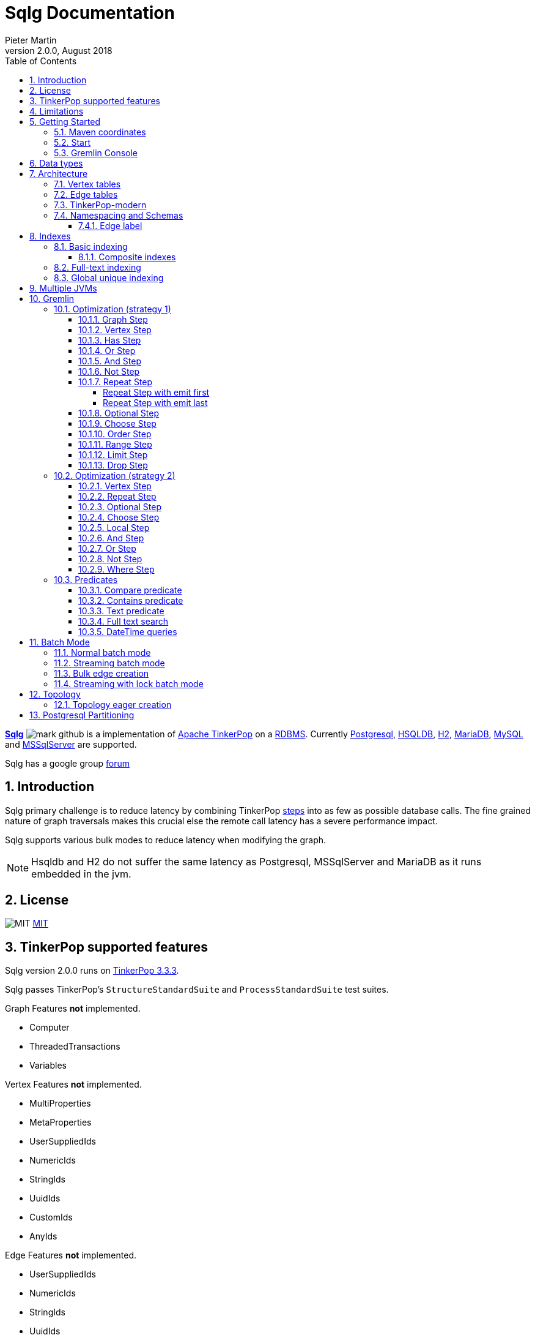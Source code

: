 = Sqlg Documentation
Pieter Martin
Version 2.0.0, August 2018:
:sectnums:
:toc: left
:toclevels: 4
:experimental:
:description: Sqlg's documentation
:keywords: Sqlg, TinkerPop, Gremlin, Graph, Database
:imagesdir: ./img
:apidocs: apidocs/
:tinkerpop-docs: http://tinkerpop.apache.org/docs/current/reference/

https://github.com/pietermartin/sqlg[*Sqlg*] image:github/SVG/mark-github.svg[] is a implementation of http://tinkerpop.apache.org/[Apache TinkerPop] on a
http://en.wikipedia.org/wiki/Relational_database_management_system[RDBMS].
Currently http://www.postgresql.org/[Postgresql], http://hsqldb.org/[HSQLDB], http://h2database.com[H2],
https://mariadb.org/[MariaDB], https://www.mysql.com/[MySQL] and
https://www.microsoft.com/en-us/sql-server/sql-server-2017[MSSqlServer] are supported.

Sqlg has a google group https://groups.google.com/forum/?hl=en#!forum/sqlg[forum]

== Introduction

Sqlg primary challenge is to reduce latency by combining TinkerPop
{tinkerpop-docs}#graph-traversal-steps[steps] into as few as possible database calls.
The fine grained nature of graph traversals makes this crucial else the remote call latency has a severe performance
impact.

Sqlg supports various bulk modes to reduce latency when modifying the graph.

[NOTE]
Hsqldb and H2 do not suffer the same latency as Postgresql, MSSqlServer and MariaDB as it runs embedded in the jvm.

== License

image:github/SVG/law.svg[MIT] https://github.com/pietermartin/sqlg/blob/master/LICENSE[MIT]

== TinkerPop supported features

Sqlg version 2.0.0 runs on https://tinkerpop.apache.org[TinkerPop 3.3.3].

Sqlg passes TinkerPop's `StructureStandardSuite` and `ProcessStandardSuite` test suites.

.Graph Features *not* implemented.

- Computer
- ThreadedTransactions
- Variables

.Vertex Features *not* implemented.

- MultiProperties
- MetaProperties
- UserSuppliedIds
- NumericIds
- StringIds
- UuidIds
- CustomIds
- AnyIds

.Edge Features **not** implemented.

- UserSuppliedIds
- NumericIds
- StringIds
- UuidIds
- CustomIds
- AnyIds

.Vertex property features *not* implemented.

- AddProperty
- RemoveProperty
- UserSuppliedIds
- NumericIds
- StringIds
- UuidIds
- CustomIds
- AnyIds
- MapValues
- MixedListValues
- SerializableValues
- UniformListValues

.Edge property feature *not* implemented.

- MapValues
- MixedListValues
- SerializableValues
- UniformListValues

[NOTE]
Sqlg supports user supplied ids but not quite as defined by TinkerPop. This is explained below.

== Limitations

Postgresql schema, table and column names can not be more than 63 characters long.

== Getting Started

=== Maven coordinates

.Postgresql
 <dependency>
     <groupId>org.umlg</groupId>
     <artifactId>sqlg-postgres</artifactId>
     <version>2.0.0</version>
 </dependency>

.HSQLDB
 <dependency>
     <groupId>org.umlg</groupId>
     <artifactId>sqlg-hsqldb</artifactId>
     <version>2.0.0</version>
 </dependency>

.H2
 <dependency>
     <groupId>org.umlg</groupId>
     <artifactId>sqlg-h2</artifactId>
     <version>2.0.0</version>
 </dependency>

.MariaDB
 <dependency>
     <groupId>org.umlg</groupId>
     <artifactId>sqlg-mariadb</artifactId>
     <version>2.0.0</version>
 </dependency>

.MySQL
 <dependency>
     <groupId>org.umlg</groupId>
     <artifactId>sqlg-mysql</artifactId>
     <version>2.0.0</version>
 </dependency>

.MSSqlServer
 <dependency>
     <groupId>org.umlg</groupId>
     <artifactId>sqlg-mssqlserver</artifactId>
     <version>2.0.0</version>
 </dependency>

This will include `gremlin-groovy`. If you have no need for that then use the following coordinates.

.Postgresql
 <dependency>
     <groupId>org.umlg</groupId>
     <artifactId>sqlg-postgres-dialect</artifactId>
     <version>2.0.0</version>
 </dependency>

.HSQLDB
 <dependency>
     <groupId>org.umlg</groupId>
     <artifactId>sqlg-hsqldb-dialect</artifactId>
     <version>2.0.0</version>
 </dependency>

.H2
 <dependency>
     <groupId>org.umlg</groupId>
     <artifactId>sqlg-h2-dialect</artifactId>
     <version>2.0.0</version>
 </dependency>

.MariaDB
 <dependency>
     <groupId>org.umlg</groupId>
     <artifactId>sqlg-mariadb-dialect</artifactId>
     <version>2.0.0</version>
 </dependency>

.MySQL
 <dependency>
     <groupId>org.umlg</groupId>
     <artifactId>sqlg-mysql-dialect</artifactId>
     <version>2.0.0</version>
 </dependency>

.MSSqlServer
 <dependency>
     <groupId>org.umlg</groupId>
     <artifactId>sqlg-mssqlserver-dialect</artifactId>
     <version>2.0.0</version>
 </dependency>

=== Start

`SqlgGraph` is a singleton that can be shared among multiple threads. You instantiate `SqlgGraph` using the standard
TinkerPop static constructors.

* `Graph g = SqlgGraph.open(final Configuration configuration)`
* `Graph g = SqlgGraph.open(final String pathToSqlgProperties)`

The configuration object requires the following properties.

.Postgresql
 jdbc.url=jdbc:postgresql://localhost:5432/yourdb
 jdbc.username=postgres
 jdbc.password=******

.HSQLDB
 jdbc.url=jdbc:hsqldb:file:/tmp/yourdb
 jdbc.username=SA
 jdbc.password=

.H2
 jdbc.url=jdbc:h2:file:target/tmp/yourdb
 jdbc.username=SA
 jdbc.password=

.MariaDB
 jdbc.url=jdbc:mariadb://localhost:3306/?useSSL=false
 jdbc.username=mariadb
 jdbc.password=mariadb

.MySQL
 jdbc.url=jdbc:mysql://localhost:3306/?useSSL=false
 jdbc.username=mysql
 jdbc.password=mysql

.MSSqlServer
 jdbc.url=jdbc:sqlserver://localhost:1433;databaseName=yourdb;
 jdbc.username=SA
 jdbc.password=*****

In the case of Postgresql and MSSqlServer the database must already exist.

Once you have access to the graph you can use it as per normal.
[source,java,options="nowrap"]
----
@Test
public void useAsPerNormal() {
    Vertex person = this.sqlgGraph.addVertex(T.label, "Person", "name", "John");
    Vertex address = this.sqlgGraph.addVertex(T.label, "Address", "street", "13th");
    person.addEdge("livesAt", address, "since", LocalDate.of(2010, 1, 21));
    this.sqlgGraph.tx().commit(); # <1>
    List<Vertex> addresses = this.sqlgGraph.traversal().V().hasLabel("Person").out("livesAt").toList();
    assertEquals(1, addresses.size());
}
----
<1> It is very important to always commit or rollback the transaction.
If you do not connections to the database will remain open and eventually the connection pool with run out of connections.

=== Gremlin Console

.Postgresql
 [pieter@pieter-laptop bin]$ ./gremlin.sh
          \,,,/
          (o o)
 -----oOOo-(3)-oOOo-----
 plugin activated: tinkerpop.server
 plugin activated: tinkerpop.utilities
 plugin activated: tinkerpop.tinkergraph
 gremlin> :install org.umlg sqlg-postgres 2.0.0.
 ==>Loaded: [org.umlg, sqlg-postgres, 2.0.0]
 gremlin> :plugin list
 ==>tinkerpop.server[active]
 ==>tinkerpop.gephi
 ==>tinkerpop.utilities[active]
 ==>tinkerpop.sugar
 ==>tinkerpop.credentials
 ==>tinkerpop.tinkergraph[active]
 ==>sqlg.postgres
 gremlin> :plugin use sqlg.postgres
 ==>sqlg.postgres activated
 gremlin> graph = SqlgGraph.open('pathTo/sqlg.properties')
 ==>sqlggraph[SqlGraph]
 gremlin> g = graph.traversal()
 ==>sqlggraphtraversalsource[sqlggraph[SqlGraph] (jdbc:postgresql://localhost:5432/sqlgraphdb), standard]
 gremlin> graph.io(graphml()).readGraph('pathTo/grateful-dead.xml')
 ==>null
 gremlin> g.V().count()
 ==>808
 gremlin>

.HSQLDB
 [pieter@pieter-laptop bin]$ ./gremlin.sh

          \,,,/
          (o o)
 -----oOOo-(3)-oOOo-----
 plugin activated: tinkerpop.server
 plugin activated: tinkerpop.utilities
 plugin activated: tinkerpop.tinkergraph
 gremlin> :install org.umlg sqlg-hsqldb 2.0.0.
 ==>Loaded: [org.umlg, sqlg-hsqldb, 2.0.0]
 gremlin> :plugin list
 ==>tinkerpop.server[active]
 ==>tinkerpop.gephi
 ==>tinkerpop.utilities[active]
 ==>tinkerpop.sugar
 ==>tinkerpop.credentials
 ==>tinkerpop.tinkergraph[active]
 ==>sqlg.hsqldb
 gremlin> :plugin use sqlg.hsqldb
 ==>sqlg.hsqldb activated
 gremlin> graph = SqlgGraph.open('pathTo/sqlg.properties')
 ==>sqlggraph[SqlGraph]
 gremlin> g = graph.traversal()
 ==>sqlggraphtraversalsource[sqlggraph[SqlGraph] (jdbc:hsqldb:file:src/test/db/sqlgraphdb), standard]
 gremlin> graph.io(graphml()).readGraph('pathTo/grateful-dead.xml')
 ==>null
 gremlin> g.V().count()
 ==>808
 gremlin>

 [NOTE]
 If it is the first time to install sqlg, then you need to restart the gremlin console.
 If not the class-loaders are confused and can not load Sqlg's sqlg.plugin

== Data types

.Table Data types
|===
|Java |Postgresql |HSQLDB |H2 |MariaDB | MSSqlServer

|Boolean
|BOOLEAN
|BOOLEAN
|BOOLEAN
|BOOLEAN
|BIT

|Byte
|*Not supported*
|TINYINT
|TINYINT
|TINYINT
|TINYINT

|Short
|SMALLINT
|SMALLINT
|SMALLINT
|SMALLINT
|SMALLINT

|Integer
|INTEGER
|INTEGER
|INT
|INTEGER
|INT

|Long
|BIGINT
|BIGINT
|BIGINT
|BIGINT
|BIGINT

|Float
|REAL
|*Not supported*
|REAL
|*Not supported*
|REAL

|Double
|DOUBLE PRECISION
|DOUBLE
|DOUBLE
|DOUBLE
|DOUBLE PRECISION

|String
|TEXT
|LONGVARCHAR
|VARCHAR
|LONGTEXT
|VARCHAR(2000)

|String (fixed length)
|VARCHAR(x)
|VARCHAR(x)
|VARCHAR(x)
|VARCHAR(x)
|VARCHAR(x)

|Boolean[]
|BOOLEAN[]
|BOOLEAN ARRAY DEFAULT ARRAY[]
|ARRAY
|BOOLEAN ARRAY DEFAULT ARRAY[]
|*Not supported*

|Byte[]
|BYTEA
|LONGVARBINARY
|BINARY
|BLOB
|VARBINARY(max)

|Short[]
|SMALLINT[]
|SMALLINT ARRAY DEFAULT ARRAY[]
|ARRAY
|*Not supported*
|*Not supported*

|Integer[]
|INTEGER[]
|INTEGER ARRAY DEFAULT ARRAY[]
|ARRAY
|*Not supported*
|*Not supported*

|Long[]
|BIGINT[]
|BIGINT ARRAY DEFAULT ARRAY[]
|ARRAY
|*Not supported*
|*Not supported*

|Float[]
|REAL[]
|*Not supported*
|ARRAY
|*Not supported*
|*Not supported*

|Double[]
|DOUBLE PRECISION[]
|DOUBLE ARRAY DEFAULT ARRAY[]
|ARRAY
|*Not supported*
|*Not supported*

|String[]
|TEXT[]
|LONGVARCHAR ARRAY DEFAULT ARRAY[]
|ARRAY
|*Not supported*
|*Not supported*

|java.time.LocalDateTime
|TIMESTAMP WITH TIME ZONE
|TIMESTAMP WITH TIME ZONE
|TIMESTAMP
|DATETIME(3)
|DATETIME2(3)

|java.time.LocalDate
|DATE
|DATE
|DATE
|DATE
|DATE

|java.time.LocalTime
|TIME WITH TIME ZONE
|TIME WITH TIME ZONE
|TIME
|TIME
|TIME

|java.time.ZonedDateTime
|TIMESTAMP WITH TIME ZONE, TEXT
|TIMESTAMP WITH TIME ZONE, LONGVARCHAR
|TIMESTAMP, VARCHAR
|DATETIME(3), TINYTEXT
|DATETIME2(3), VARCHAR(255)

|java.time.Period
|INTEGER, INTEGER, INTEGER
|INTEGER, INTEGER, INTEGER
|INT, INT, INT
|INTEGER, INTEGER, INTEGER
|INT, INT, INT

|java.time.Duration
|BIGINT, INTEGER
|BIGINT, INTEGER
|BIGINT, INT
|BIGINT, INTEGER
|BIGINT, INT

|java.time.LocalDateTime[]
|TIMESTAMP WITH TIME ZONE[]
|TIMESTAMP WITH TIME ZONE ARRAY DEFAULT ARRAY[]
|ARRAY
|*Not supported*
|*Not supported*

|java.time.LocalDate[]
|DATE[]
|DATE ARRAY DEFAULT ARRAY[]
|ARRAY
|*Not supported*
|*Not supported*

|java.time.LocalTime[]
|TIME WITH TIME ZONE ARRAY DEFAULT ARRAY[]
|TIME WITH TIME ZONE[]
|ARRAY
|*Not supported*
|*Not supported*

|java.time.ZonedDateTime[]
|TIMESTAMP WITH TIME ZONE[], TEXT[]
|TIMESTAMP WITH TIME ZONE ARRAY DEFAULT ARRAY[], LONGVARCHAR ARRAY DEFAULT ARRAY[]
|ARRAY
|*Not supported*
|*Not supported*

|java.time.Period[]
|INTEGER[], INTEGER[], INTEGER[]
|INTEGER ARRAY DEFAULT ARRAY[], INTEGER ARRAY DEFAULT ARRAY[], INTEGER ARRAY DEFAULT ARRAY[]
|ARRAY
|*Not supported*
|*Not supported*

|java.time.Duration[]
|BIGINT[], INTEGER[]
|BIGINT ARRAY DEFAULT ARRAY[], INTEGER ARRAY DEFAULT ARRAY[]
|ARRAY
|*Not supported*
|*Not supported*

|com.fasterxml.jackson.databind.JsonNode
|JSONB
|LONGVARCHAR
|VARCHAR
|LONGTEXT
|VARCHAR(max)

|com.fasterxml.jackson.databind.JsonNode[]
|JSONB[]
|ARRAY
|ARRAY
|*Not supported*
|*Not supported*

|org.postgis.Point
|geometry(POINT)
|*Not supported*
|*Not supported*
|*Not supported*
|*Not supported*

|org.umlg.sqlg.gis.GeographyPoint
|geography(POINT, 4326)
|*Not supported*
|*Not supported*
|*Not supported*
|*Not supported*

|org.postgis.LineString
|geometry(LINESTRING)
|*Not supported*
|*Not supported*
|*Not supported*
|*Not supported*

|org.postgis.Polygon
|geometry(POLYGON)
|*Not supported*
|*Not supported*
|*Not supported*
|*Not supported*

|org.umlg.sqlg.gis.GeographyPolygon
|geography(POLYGON, 4326)
|*Not supported*
|*Not supported*
|*Not supported*
|*Not supported*
|===

[NOTE]
`java.time.LocalTime` drops the nano second precision.

== Architecture

TinkerPop's property graph semantics specifies that every vertex and edge has a single label. Modelling this in a RDBMS
is trivial. TinkerPop has no notion of cardinality nor of order. Every relationship between vertex labels is modelled as
a `many to many` relationship with no specified order.

This realizes itself as a classic `many to many` relationship in a RDBMS database.

----
VertexLabel <---- EdgeLabel ----> VertexLabel
----

=== Vertex tables
Every unique vertex label maps to a table. Vertex tables are prefixed with a `V_`. i.e. `V_Person`. The vertex table
stores the vertex's properties.

=== Edge tables
Every unique edge label maps to a table. Edge tables are prefixed with a `E_`. i.e. `E_friend`. The edge table stores
each edge's adjacent vertex ids and the edge properties. The column corresponding to each adjacent vertex id (`IN` and `OUT`)
has a foreign key to the adjacent vertex's table. The foreign key is optional, instead just an index on the adjacent vertex id
can be used.

[NOTE]
    `sqlg.properties` `implement.foreign.keys = false` +
    Edge foreign keys have a significant impact on performance. +
    Edge foreign keys are enabled by default.

From a rdbms' perspective each edge table is the classic `many to many` join table between vertices.

=== TinkerPop-modern

Taken from http://tinkerpop.apache.org/docs/current/reference/#intro[TinkerPop]

image:sqlg/tinkerpop-modern-graph.png[image of tinkerpop-classic]

.ER Diagram
image:sqlg/tinkerpop-modern-er.png[image of tinkerpop-classic]

.V_person
image:sqlg/V_person.png[image of tinkerpop-classic]

.V_software
image:sqlg/V_software.png[image of tinkerpop-classic]

.E_knows
image:sqlg/E_knows.png[image of tinkerpop-classic]

.E_created
image:sqlg/E_created.png[image of tinkerpop-classic]

=== Namespacing and Schemas

Many RDBMS databases have the notion of a `schema` as a namespace for tables. Sqlg supports schemas
for vertex labels. Distinct schemas for edge tables are unnecessary as edge tables are created in the schema of the adjacent `out` vertex.
By default schemas for vertex tables go into the underlying databases' default schema. For Postgresql, hsqldb and H2 this
is the `public` schema.

To specify the schema for a label Sqlg uses the dot `.` notation.

[source,java,options="nowrap"]
----
@Test
public void testElementsInSchema() {
    Vertex john = this.sqlgGraph.addVertex(T.label, "Manager", "name", "john"); # <1>
    Vertex palace1 = this.sqlgGraph.addVertex(T.label, "continent.House", "name", "palace1"); # <2>
    Vertex corrola = this.sqlgGraph.addVertex(T.label, "fleet.Car", "model", "corrola"); # <3>
    palace1.addEdge("managedBy", john);
    corrola.addEdge("owner", john);
    this.sqlgGraph.tx().commit();
    assertEquals(1, this.sqlgGraph.traversal().V().hasLabel("Manager").count().next().intValue()); # <4>
    assertEquals(0, this.sqlgGraph.traversal().V().hasLabel("House").count().next().intValue()); # <5>
    assertEquals(1, this.sqlgGraph.traversal().V().hasLabel("continent.House").count().next().intValue()); <6>
    assertEquals(0, this.sqlgGraph.traversal().V().hasLabel("Car").count().next().intValue());
    assertEquals(1, this.sqlgGraph.traversal().V().hasLabel("fleet.Car").count().next().intValue());
    assertEquals(1, this.sqlgGraph.traversal().E().hasLabel("managedBy").count().next().intValue());
    assertEquals(1, this.sqlgGraph.traversal().E().hasLabel("owner").count().next().intValue());
}
----
<1> 'Manager' will be in the default 'public' schema.
<2> 'House' will be in the 'continent' schema.
<3> 'Car' will be in the 'fleet' schema.
<4> Vertices in the public schema do not need to be qualified with the schema.
<5> Vertices not in the public schema must be qualified with its schema. In this case 'House' will not be found.
<6> As 'House' is qualified with the 'continent' schema it will be found.

Table `V_manager` is in the `public` (default) schema. +
Table `V_house` is in the `continent` schema. +
Table `V_car` is in the `fleet` schema. +
Table `E_managedBy` is in the `continent` schema as its `out` vertex `palace1` is in the `continent` schema. +
Table `E_owner` is in the `fleet` schema as its `out` vertex is in the `fleet`schema.

.postgresql schemas
image:sqlg/schemas.png[image of tinkerpop-classic]
image:sqlg/continent.png[image of tinkerpop-classic]
image:sqlg/fleet.png[image of tinkerpop-classic]
image:sqlg/public.png[image of tinkerpop-classic]

==== Edge label

An edge label can have many different out vertex labels.
This means that its possible for a single edge label to be stored in multiple schemas and tables.
One for each distinct out vertex label. Gremlin queries will work as per normal.
However it is possible to target the edges per out vertex schema directly.

.eg.
[source,java,options="nowrap"]
----
@Test
public void testEdgeAcrossSchema() {
    Vertex a = this.sqlgGraph.addVertex(T.label, "A.A");
    Vertex b = this.sqlgGraph.addVertex(T.label, "B.B");
    Vertex c = this.sqlgGraph.addVertex(T.label, "C.C");
    a.addEdge("specialEdge", b);
    b.addEdge("specialEdge", c);
    this.sqlgGraph.tx().commit();
    assertEquals(2, this.sqlgGraph.traversal().E().hasLabel("specialEdge").count().next().intValue()); # <1>
    assertEquals(1, this.sqlgGraph.traversal().E().hasLabel("A.specialEdge").count().next().intValue()); # <2>
    assertEquals(1, this.sqlgGraph.traversal().E().hasLabel("B.specialEdge").count().next().intValue()); # <3>
}
----
<1> Query 'specialEdge'
<2> Query 'specialEdge' with, out vertex labels in the 'A' schema.
<3> Query 'specialEdge' with, out vertex labels in the 'B' schema.


== Indexes

=== Basic indexing

Sqlg supports adding a unique or non-unique index to any property or properties.

To add an index one has to use Sqlg's topology interface.

[source,java,options="nowrap"]
----
@Test
public void testIndex() {
    VertexLabel personVertexLabel = this.sqlgGraph.getTopology().getPublicSchema().ensureVertexLabelExist("Person", new HashMap<String, PropertyType>() {{
        put("name", PropertyType.STRING);
    }}); # <1>
    Optional<PropertyColumn> namePropertyOptional = personVertexLabel.getProperty("name");
    assertTrue(namePropertyOptional.isPresent());
    Index index = personVertexLabel.ensureIndexExists(IndexType.NON_UNIQUE, Collections.singletonList(namePropertyOptional.get())); $ <2>
    this.sqlgGraph.tx().commit(); # <3>

    this.sqlgGraph.addVertex(T.label, "Person", "name", "John");
    List<Vertex> johns = this.sqlgGraph.traversal().V()
            .hasLabel("Person")
            .has("name", "John")
            .toList(); # <4>

    /* This will execute the following sql.
    SELECT
        "public"."V_Person"."ID" AS "alias1",
        "public"."V_Person"."name" AS "alias2"
    FROM
        "public"."V_Person"
    WHERE
        ( "public"."V_Person"."name" = ?)
    */ # <5>

    assertEquals(1, johns.size());
}
----
<1> Create the 'Person' VertexLabel.
<2> On the 'Person' VertexLabel create a non unique index on the 'name' property.
<3> Index creation is transactional on Postgresql.
<4> The given gremlin query will use the index.
<5> The underlying RDBMS will use the index for the executed sql.

.postgresql V_Person sql definition
image:sqlg/V_Person_name_index.png[image of tinkerpop-classic]

==== Composite indexes

It is possible to create composite indexes.

[source,java,options="nowrap"]
----
@Test
public void testCompositeIndex() {
    VertexLabel personVertexLabel = this.sqlgGraph.getTopology().getPublicSchema().ensureVertexLabelExist("Person", new HashMap<String, PropertyType>() {{
        put("firstName", PropertyType.STRING);
        put("lastName", PropertyType.STRING);
    }}); # <1>
    personVertexLabel.ensureIndexExists(IndexType.NON_UNIQUE, new ArrayList<>(personVertexLabel.getProperties().values())); # <2>
    this.sqlgGraph.tx().commit();
    this.sqlgGraph.addVertex(T.label, "Person", "firstName", "John", "lastName", "Smith");
    List<Vertex> johnSmiths = this.sqlgGraph.traversal().V()
            .hasLabel("Person")
            .has("firstName", "John")
            .has("lastName", "Smith")
            .toList();
    assertEquals(1, johnSmiths.size());
}
----
<1> Create the 'Person' VertexLabel with 2 properties, 'firstName' and 'lastName'.
<2> Create a composite index on 'firstName' and 'lastName'

.postgresql V_Person composite index sql definition
image:sqlg/postgresql_composite_index.png[image of tinkerpop-classic]

Outside of creating the index Sqlg has no further direct interaction with the index. However gremlin queries with a
`HasStep` targeting a property with an index on it will translate to a sql `where` clause on that property and
the underlying RDBMS will utilize the index.

[NOTE]
The index does not need to be created upfront. It can be added any time.


[[anchor-full-text-indexing, full text indexing]]
=== Full-text indexing

On postgresql full text indexing is supported.

[source,java,options="nowrap"]
----
@Test
public void testFullTextIndex() {
    Vertex v0 = this.sqlgGraph.addVertex(T.label, "Sentence", "name", "a fat cat sat on a mat and ate a fat rat");
    Vertex v1 = this.sqlgGraph.addVertex(T.label, "Sentence", "name", "fatal error");
    Vertex v2 = this.sqlgGraph.addVertex(T.label, "Sentence", "name", "error is not fatal");

    VertexLabel vl = this.sqlgGraph.getTopology().getVertexLabel("public", "Sentence").get();
    vl.ensureIndexExists(IndexType.getFullTextGIN("english"), Collections.singletonList(vl.getProperty("name").get())); <1>
    this.sqlgGraph.tx().commit();

    List<Vertex> vts = this.sqlgGraph.traversal()
            .V().hasLabel("Sentence")
            .has("name", FullText.fullTextMatch("english", "fat & rat")) <2>
            .toList();
    Assert.assertEquals(1, vts.size());
    Assert.assertTrue(vts.contains(v0));
}
----
<1> Create a full-text gin index.
<2> Query the full-text index using Sqlg's custom FullText predicate.

=== Global unique indexing

Global unique indexing is a way of specifying that multiple properties across different labels are unique.
For every `GlobalUniqueIndex` Sqlg maintains a separate table with a unique index defined on it.
Every property that partakes in the GlobalUniqueIndex will have its value duplicated in this table.
These tables are kept in the `gui_schema`

[source,java,options="nowrap"]
----
@Test
public void testPersonAndDogDoNotHaveTheSameName() {
    Map<String, PropertyType> properties = new HashMap<String, PropertyType>() {{
        put("name", PropertyType.STRING);
    }}; # <1>
    VertexLabel personVertexLabel = this.sqlgGraph.getTopology().getPublicSchema().ensureVertexLabelExist("Person", properties); # <2>
    VertexLabel dogVertexLabel = this.sqlgGraph.getTopology().getPublicSchema().ensureVertexLabelExist("Dog", properties); # <3>
    PropertyColumn personName = personVertexLabel.getProperty("name").get(); # <4>
    PropertyColumn dogName = dogVertexLabel.getProperty("name").get(); # <5>
    this.sqlgGraph.getTopology().ensureGlobalUniqueIndexExist(new HashSet<PropertyColumn>() {{
        add(personName);
        add(dogName);
    }}); # <6>
    this.sqlgGraph.tx().commit();

    this.sqlgGraph.addVertex(T.label, "Person", "name", "Tyson"); # <7>
    try {
        //This will fail
        this.sqlgGraph.addVertex(T.label, "Dog", "name", "Tyson"); # <8>
        fail("Duplicate key violation suppose to prevent this from executing");
    } catch (RuntimeException e) {
        //swallow
        this.sqlgGraph.tx().rollback();
    }
}
----
<1> A map of the properties to add.
<2> Create the 'Person' VertexLabel with its properties.
<3> Create the 'Dog' VertexLabel with its properties.
<4> Get the `PropertyColumn` for the 'name' property of 'Person'.
<5> Get the `PropertyColumn` for the 'name' property of 'Dog'.
<6> Create the `GlobalUniqueIndex` on the 'name' property of 'Person' and 'Dog'. This will ensure that 'Person's and 'Dog's do not have the same name.
<7> Add a 'Person' with the name "Tyson".
<8> Try to add a 'Dog' with the name "Tyson". This will fail as the `GlobalUniqueIndex' will prevent 'Person's and 'Dog's from having the same name.


GlobalUniqueIndexes do not support composite indexes.

== Multiple JVMs

It is possible to run many Sqlg instances pointing to the same underlying database. These instances can be in the same jvm
but is primarily intended for separate jvm(s) pointing to the same underlying database.

To make multiple graphs point to the same underlying database it is important to add in the `distributed` property to `sqlg.properties`.

.sqlg.properties
----
distributed = true
----

[NOTE]
Multiple JVMs is only supported for Postgresql.
Hsqldb and H2 are primarily intended to run embedded so multiple JVMs do not make sense for them.
Multiple JVM support has not been implemented for MariaDB and MSSqlServer.

Postgresql's https://www.postgresql.org/docs/current/static/sql-notify.html[*notify*] mechanism is used to distribute the cached schema
across multiple JVMs.

Sqlg uses Postgresql's https://www.postgresql.org/docs/current/static/explicit-locking.html[explicit locking] to create a global
lock to prevent schema creation commands from dead locking the database.

== Gremlin

Sqlg optimizes a gremlin link:{tinkerpop-docs}#traversal[`traversal`]  by analyzing the
link:{tinkerpop-docs}#graph-traversal-steps[`steps`] and where possible combining them into custom Sqlg steps. This can
significantly reduce the number of database calls.

Sqlg has two strategies for optimizing TinkerPop steps.

 * Starting with the link:{tinkerpop-docs}#graph-step[`GraphStep`],
consecutive optimizable steps are folded into link:{apidocs}org/umlg/sqlg/step/SqlgGraphStep.html[`SqlgGraphStep`]. This
stops at the first unoptimizable step after which the second strategy is used.
* The second strategy is to `barrier` the incoming elements to the unoptimizable step. This means to exhaust the traversal/iterator
up to the step and cache all the incoming elements for this step. From here the step is executed for all the incoming
elements at once. This strategy effectively changes the semantics to a breath first retrieval.

[NOTE]
Optimizing gremlin is an ongoing task as gremlin is a large language.

[NOTE]
Turn sql logging on by setting `log4j.logger.org.umlg.sqlg=debug`

=== Optimization (strategy 1)

The following steps are optimized. Steps are

* <<Graph Step>>
* <<Vertex Step>>
* <<Has Step>>
* <<Or Step>>
* <<And Step>>
* <<Not Step>>
* <<Repeat Step>>
* <<Optional Step>>
* <<Choose Step>>
* <<Order Step>>
* <<Range Step>>
* <<Limit Step>>
* <<Drop Step>>

The combined step will then in turn generate the sql statements to retrieve the data.
It attempts to retrieve the data in as few distinct sql statements as possible.

==== Graph Step

The link:{tinkerpop-docs}#graph-step[Graph Step] is the start of any traversal.
Sqlg optimizes the graph step by analysing subsequent steps and if possible folding them into a few steps as possible.
Often into only one step, `SqlgGraphStepCompiled`.

[source,java,options="nowrap"]
----
@Test
public void showGraphStep() {
    Vertex a1 = this.sqlgGraph.addVertex(T.label, "A", "name", "a1");
    Vertex b1 = this.sqlgGraph.addVertex(T.label, "B", "name", "b1");
    Vertex b2 = this.sqlgGraph.addVertex(T.label, "B", "name", "b2");
    Vertex c1 = this.sqlgGraph.addVertex(T.label, "C", "name", "c1");
    Vertex c2 = this.sqlgGraph.addVertex(T.label, "C", "name", "c2");
    a1.addEdge("ab", b1);
    a1.addEdge("ab", b2);
    b1.addEdge("bc", c1);
    b2.addEdge("bc", c2);
    this.sqlgGraph.tx().commit();

    GraphTraversal<Vertex, Vertex> traversal = this.sqlgGraph.traversal().V()
            .hasLabel("A")
            .out()
            .out();
    System.out.println(traversal);
    traversal.hasNext();
    System.out.println(traversal);
    List<Vertex> c = traversal.toList();
    assertEquals(2, c.size());
}
----

[options="nowrap"]
[[anchor-before-optimization]]
.Before optimization
----
[GraphStep(vertex,[]), HasStep([~label.eq(A)]), VertexStep(OUT,vertex), VertexStep(OUT,vertex)]
----

[[anchor-after-optimization]]
.After optimization
----
[SqlgGraphStep(vertex,[])@[sqlgPathFakeLabel]]
----

The <<anchor-before-optimization>> output shows the steps that will execute if no optimization is performed.
Without optimization the query `this.sqlgGraph.traversal().V().hasLabel("A").out().out()` will
first get the `A` s, then for each `A` the `B` s and then for each `B` the `C` s. In the above example unoptimized it
would be at least five round trips to the db. Optimized it is only one trip to the db.

For an embedded db like HSQLDB this is still ok but for a database server like postgresql the performance impact is
significant.

<<anchor-after-optimization>> there is only one link:{apidocs}/org/umlg/sqlg/step/SqlgGraphStep.html[`SqlgGraphStep`] step.
All the steps have been folded into one step.

The link:{apidocs}/org/umlg/sqlg/step/SqlgGraphStep.html[`SqlgGraphStep`] will generate the following `sql` to retrieve the data.

[source,sql,options="nowrap"]
----
SELECT
	"public"."V_C"."ID" AS "alias1",
	"public"."V_C"."name" AS "alias2"
FROM
	"public"."V_A" INNER JOIN
	"public"."E_ab" ON "public"."V_A"."ID" = "public"."E_ab"."public.A__O" INNER JOIN
	"public"."V_B" ON "public"."E_ab"."public.B__I" = "public"."V_B"."ID" INNER JOIN
	"public"."E_bc" ON "public"."V_B"."ID" = "public"."E_bc"."public.B__O" INNER JOIN
	"public"."V_C" ON "public"."E_bc"."public.C__I" = "public"."V_C"."ID"
----

==== Vertex Step

Consecutive link:{tinkerpop-docs}#vertex-steps[`Vertex Step`] are folded into the <<Graph Step>>.

[source,java,options="nowrap"]
----
@Test
public void showVertexStep() {
    Vertex a1 = this.sqlgGraph.addVertex(T.label, "A", "name", "a1");
    Vertex b1 = this.sqlgGraph.addVertex(T.label, "B", "name", "b1");
    Vertex b2 = this.sqlgGraph.addVertex(T.label, "B", "name", "b2");
    Vertex c1 = this.sqlgGraph.addVertex(T.label, "C", "name", "c1");
    Vertex c2 = this.sqlgGraph.addVertex(T.label, "C", "name", "c2");
    a1.addEdge("ab", b1);
    a1.addEdge("ab", b2);
    b1.addEdge("bc", c1);
    b2.addEdge("bc", c2);
    this.sqlgGraph.tx().commit();

    GraphTraversal<Vertex, Vertex> traversal = this.sqlgGraph.traversal().V()
            .hasLabel("A")
            .out()
            .out();
    System.out.println(traversal);
    traversal.hasNext();
    System.out.println(traversal);
    List<Vertex> c = traversal.toList();
    assertEquals(2, c.size());
}
----

[options="nowrap"]
.Before optimization
----
[GraphStep(vertex,[]), HasStep([~label.eq(A)]), VertexStep(OUT,vertex), VertexStep(OUT,vertex)]
----

.After optimization
----
[SqlgGraphStep(vertex,[])@[sqlgPathFakeLabel]]
----

This example is the same as the <<Graph Step>>. It shows the two `Vertex Steps` being folded into the `SqlgGraphStep`.

The link:{apidocs}/org/umlg/sqlg/step/SqlgGraphStep.html[`SqlgGraphStep`] will generate the following `sql` to retrieve the data.

[source,sql,options="nowrap"]
----
SELECT
	"public"."V_C"."ID" AS "alias1",
	"public"."V_C"."name" AS "alias2"
FROM
	"public"."V_A" INNER JOIN
	"public"."E_ab" ON "public"."V_A"."ID" = "public"."E_ab"."public.A__O" INNER JOIN
	"public"."V_B" ON "public"."E_ab"."public.B__I" = "public"."V_B"."ID" INNER JOIN
	"public"."E_bc" ON "public"."V_B"."ID" = "public"."E_bc"."public.B__O" INNER JOIN
	"public"."V_C" ON "public"."E_bc"."public.C__I" = "public"."V_C"."ID"
----

==== Has Step

link:{tinkerpop-docs}#has-step[`Has Step`]s are folded into the <<Graph Step>> or <<Vertex Step>>.

[source,java,options="nowrap"]
----
@Test
public void showHasStep() {
    Vertex a1 = this.sqlgGraph.addVertex(T.label, "A", "name", "a1");
    Vertex b1 = this.sqlgGraph.addVertex(T.label, "B", "name", "b1");
    Vertex b2 = this.sqlgGraph.addVertex(T.label, "B", "name", "b2");
    Vertex c1 = this.sqlgGraph.addVertex(T.label, "C", "name", "c1");
    Vertex c2 = this.sqlgGraph.addVertex(T.label, "C", "name", "c2");
    a1.addEdge("ab", b1);
    a1.addEdge("ab", b2);
    b1.addEdge("bc", c1);
    b2.addEdge("bc", c2);
    this.sqlgGraph.tx().commit();

    GraphTraversal<Vertex, Vertex> traversal = this.sqlgGraph.traversal().V()
            .hasLabel("A")
            .out().has("name", "b1")
            .out();
    System.out.println(traversal);
    traversal.hasNext();
    System.out.println(traversal);
    List<Vertex> c = traversal.toList();
    assertEquals(1, c.size());
}
----

[options="nowrap"]
[[anchor-before-optimization-has-step]]
.Before optimization
----
[GraphStep(vertex,[]), HasStep([~label.eq(A)]), VertexStep(OUT,vertex), HasStep([name.eq(b1)]), VertexStep(OUT,vertex)]
----

[[anchor-after-optimization-has-step]]
.After optimization
----
[SqlgGraphStep(vertex,[])@[sqlgPathFakeLabel]]
----

This example is similar to the <<Graph Step>> example except for an additional `HasStep`.
It shows the two `Vertex Step` s and the `Has Step` being folded into the `SqlgGraphStep`.

The link:{apidocs}/org/umlg/sqlg/step/SqlgGraphStep.html[`SqlgGraphStep`] will generate the following `sql` to retrieve the data.

[source,sql,options="nowrap"]
----
SELECT
	"public"."V_C"."ID" AS "alias1",
	"public"."V_C"."name" AS "alias2"
FROM
	"public"."V_A" INNER JOIN
	"public"."E_ab" ON "public"."V_A"."ID" = "public"."E_ab"."public.A__O" INNER JOIN
	"public"."V_B" ON "public"."E_ab"."public.B__I" = "public"."V_B"."ID" INNER JOIN
	"public"."E_bc" ON "public"."V_B"."ID" = "public"."E_bc"."public.B__O" INNER JOIN
	"public"."V_C" ON "public"."E_bc"."public.C__I" = "public"."V_C"."ID"
WHERE
	( "public"."V_B"."name" = ?) <1>
----

<1> The `Has Step` realizes itself as a sql `where` clause.

==== Or Step

link:{tinkerpop-docs}#or-step[`Or Step`]s are folded into the <<Graph Step>> or <<Vertex Step>>.

[source,java,options="nowrap"]
----
@Test
public void showOrStep() {
    Vertex a1 = this.sqlgGraph.addVertex(T.label, "A", "name", "a1");
    Vertex b1 = this.sqlgGraph.addVertex(T.label, "B", "name", "b1");
    Vertex b2 = this.sqlgGraph.addVertex(T.label, "B", "name", "b2");
    Vertex c1 = this.sqlgGraph.addVertex(T.label, "C", "name", "c1");
    Vertex c2 = this.sqlgGraph.addVertex(T.label, "C", "name", "c2");
    Vertex c3 = this.sqlgGraph.addVertex(T.label, "C", "name", "c3");
    Vertex c4 = this.sqlgGraph.addVertex(T.label, "C", "name", "c4");
    Vertex c5 = this.sqlgGraph.addVertex(T.label, "C", "name", "c5");
    Vertex c6 = this.sqlgGraph.addVertex(T.label, "C", "name", "c6");
    a1.addEdge("ab", b1);
    a1.addEdge("ab", b2);
    b1.addEdge("bc", c1);
    b2.addEdge("bc", c2);
    b2.addEdge("bc", c3);
    b2.addEdge("bc", c4);
    b2.addEdge("bc", c5);
    b2.addEdge("bc", c6);
    this.sqlgGraph.tx().commit();

    GraphTraversal<Vertex, Vertex> traversal = this.sqlgGraph.traversal().V()
            .hasLabel("A")
            .out()
            .out()
            .or(
                    __.has("name", "c1"),
                    __.has("name", "c3"),
                    __.has("name", "c6")
            );

    System.out.println(traversal);
    traversal.hasNext();
    System.out.println(traversal);
    List<Vertex> c = traversal.toList();
    assertEquals(3, c.size());
}
----

[options="nowrap"]
[[anchor-before-optimization-or-step]]
.Before optimization
----
[GraphStep(vertex,[]), HasStep([~label.eq(A)]), VertexStep(OUT,vertex), VertexStep(OUT,vertex), OrStep([[HasStep([name.eq(c1)])], [HasStep([name.eq(c3)])], [HasStep([name.eq(c6)])]])]
----

[[anchor-after-optimization-or-step]]
.After optimization
----
[SqlgGraphStep(vertex,[])@[sqlgPathFakeLabel]]
----

This example is similar to the <<Graph Step>> example except for an additional `Or Step` which in turn contains three `Has Step` s.
It shows the two `Vertex Step` s the `Or Step` and the `Has Step` s being folded into the `SqlgGraphStep`.

The link:{apidocs}/org/umlg/sqlg/step/SqlgGraphStep.html[`SqlgGraphStep`] will generate the following `sql` to retrieve the data.

[source,sql,options="nowrap"]
----
SELECT
	"public"."V_C"."ID" AS "alias1",
	"public"."V_C"."name" AS "alias2"
FROM
	"public"."V_A" INNER JOIN
	"public"."E_ab" ON "public"."V_A"."ID" = "public"."E_ab"."public.A__O" INNER JOIN
	"public"."V_B" ON "public"."E_ab"."public.B__I" = "public"."V_B"."ID" INNER JOIN
	"public"."E_bc" ON "public"."V_B"."ID" = "public"."E_bc"."public.B__O" INNER JOIN
	"public"."V_C" ON "public"."E_bc"."public.C__I" = "public"."V_C"."ID"
WHERE
(("public"."V_C"."name" = ?) OR ("public"."V_C"."name" = ?) OR ("public"."V_C"."name" = ?)
) <1>
----

<1> The `Or Step` realizes itself as a sql `where` clause.

==== And Step

link:{tinkerpop-docs}#and-step[`And Step`]s are folded into the <<Graph Step>> or <<Vertex Step>>.

[source,java,options="nowrap"]
----
@Test
public void showAndStep() {
    Vertex a1 = this.sqlgGraph.addVertex(T.label, "A", "name", "a1");
    Vertex b1 = this.sqlgGraph.addVertex(T.label, "B", "name", "b1");
    Vertex b2 = this.sqlgGraph.addVertex(T.label, "B", "name", "b2");
    Vertex c1 = this.sqlgGraph.addVertex(T.label, "C", "name", "c1", "surname", "x", "address", "y");
    Vertex c2 = this.sqlgGraph.addVertex(T.label, "C", "name", "c2", "surname", "x", "address", "y");
    Vertex c3 = this.sqlgGraph.addVertex(T.label, "C", "name", "c3", "surname", "x", "address", "y");
    Vertex c4 = this.sqlgGraph.addVertex(T.label, "C", "name", "c4", "surname", "x", "address", "y");
    Vertex c5 = this.sqlgGraph.addVertex(T.label, "C", "name", "c5", "surname", "x", "address", "y");
    Vertex c6 = this.sqlgGraph.addVertex(T.label, "C", "name", "c6", "surname", "x", "address", "y");
    a1.addEdge("ab", b1);
    a1.addEdge("ab", b2);
    b1.addEdge("bc", c1);
    b2.addEdge("bc", c2);
    b2.addEdge("bc", c3);
    b2.addEdge("bc", c4);
    b2.addEdge("bc", c5);
    b2.addEdge("bc", c6);
    this.sqlgGraph.tx().commit();

    GraphTraversal<Vertex, Vertex> traversal = this.sqlgGraph.traversal().V()
            .hasLabel("A")
            .out()
            .out()
            .and(
                    __.has("name", "c1"),
                    __.has("surname", "x"),
                    __.has("address", "y")
            );

    System.out.println(traversal);
    traversal.hasNext();
    System.out.println(traversal);
    List<Vertex> c = traversal.toList();
    assertEquals(1, c.size());
}
----

[options="nowrap"]
[[anchor-before-optimization-and-step]]
.Before optimization
----
[GraphStep(vertex,[]), HasStep([~label.eq(A)]), VertexStep(OUT,vertex), VertexStep(OUT,vertex), AndStep([[HasStep([name.eq(c1)])], [HasStep([surname.eq(x)])], [HasStep([address.eq(y)])]])]
----

[[anchor-after-optimization-and-step]]
.After optimization
----
[SqlgGraphStep(vertex,[])@[sqlgPathFakeLabel]]
----

This example is similar to the <<Graph Step>> example except for an additional `And Step` which in turn contains three `Has Step` s.
It shows the two `Vertex Step` s the `And Step` and the `Has Step` s being folded into the `SqlgGraphStep`.

The link:{apidocs}/org/umlg/sqlg/step/SqlgGraphStep.html[`SqlgGraphStep`] will generate the following `sql` to retrieve the data.

[source,sql,options="nowrap"]
----
SELECT
	"public"."V_C"."ID" AS "alias1",
	"public"."V_C"."address" AS "alias2",
	"public"."V_C"."surname" AS "alias3",
	"public"."V_C"."name" AS "alias4"
FROM
	"public"."V_A" INNER JOIN
	"public"."E_ab" ON "public"."V_A"."ID" = "public"."E_ab"."public.A__O" INNER JOIN
	"public"."V_B" ON "public"."E_ab"."public.B__I" = "public"."V_B"."ID" INNER JOIN
	"public"."E_bc" ON "public"."V_B"."ID" = "public"."E_bc"."public.B__O" INNER JOIN
	"public"."V_C" ON "public"."E_bc"."public.C__I" = "public"."V_C"."ID"
WHERE
(("public"."V_C"."name" = ?) AND ("public"."V_C"."surname" = ?) AND ("public"."V_C"."address" = ?)
) <1>
----

<1> The `And Step` realizes itself as a sql `where` clause.

==== Not Step

link:{tinkerpop-docs}#not-step[`Not Step`]s are folded into the <<Graph Step>> or <<Vertex Step>>.

==== Repeat Step

link:{tinkerpop-docs}#repeat-step[`Repeat Step`]

Sqlg optimizes the `RepeatStep` so long as the `until` modulator is *not* present.
`RepeatStep` can be optimized with the modulator `emit` and `times`.

===== Repeat Step with emit first

[source,java,options="nowrap"]
----
@Test
public void showRepeatStepEmitFirst() {
    Vertex a1 = this.sqlgGraph.addVertex(T.label, "A", "name", "a1");
    Vertex a2 = this.sqlgGraph.addVertex(T.label, "A", "name", "a2");
    Vertex b1 = this.sqlgGraph.addVertex(T.label, "B", "name", "b1");
    Vertex b2 = this.sqlgGraph.addVertex(T.label, "B", "name", "b2");
    Vertex c1 = this.sqlgGraph.addVertex(T.label, "C", "name", "c1");
    Vertex c2 = this.sqlgGraph.addVertex(T.label, "C", "name", "c2");
    Vertex c3 = this.sqlgGraph.addVertex(T.label, "C", "name", "c3");
    a1.addEdge("ab", b1);
    a1.addEdge("ab", b2);
    b1.addEdge("bc", c1);
    b1.addEdge("bc", c2);
    b1.addEdge("bc", c3);
    this.sqlgGraph.tx().commit();

    List<Path> paths = this.sqlgGraph.traversal().V().hasLabel("A")
            .emit()
            .times(2)
            .repeat(
                    __.out()
            )
            .path().by("name")
            .toList();
    for (Path path : paths) {
        System.out.println(path);
    }
}
----

.output
----
[a1, b1, c3]
[a1, b1, c2]
[a1, b1, c1]
[a1]
[a2]
[a1, b1]
[a1, b2]
----

.sql
[source,sql,options="nowrap"]
----
SELECT
	"public"."V_C"."ID" AS "alias1",
	"public"."V_C"."name" AS "alias2",
	"public"."V_A"."ID" AS "alias3",
	"public"."V_A"."name" AS "alias4",
	"public"."V_B"."ID" AS "alias5",
	"public"."V_B"."name" AS "alias6",
	"public"."E_ab"."ID" AS "alias7"
FROM
	"public"."V_A" INNER JOIN
	"public"."E_ab" ON "public"."V_A"."ID" = "public"."E_ab"."public.A__O" INNER JOIN
	"public"."V_B" ON "public"."E_ab"."public.B__I" = "public"."V_B"."ID" INNER JOIN
	"public"."E_bc" ON "public"."V_B"."ID" = "public"."E_bc"."public.B__O" INNER JOIN
	"public"."V_C" ON "public"."E_bc"."public.C__I" = "public"."V_C"."ID" <1>

SELECT
	"public"."V_A"."ID" AS "alias1",
	"public"."V_A"."name" AS "alias2"
FROM
	"public"."V_A" <2>

SELECT
	"public"."V_B"."ID" AS "alias1",
	"public"."V_B"."name" AS "alias2",
	"public"."V_A"."ID" AS "alias3",
	"public"."V_A"."name" AS "alias4",
	"public"."E_ab"."ID" AS "alias5"
FROM
	"public"."V_A" INNER JOIN
	"public"."E_ab" ON "public"."V_A"."ID" = "public"."E_ab"."public.A__O" INNER JOIN
	"public"."V_B" ON "public"."E_ab"."public.B__I" = "public"."V_B"."ID" <3>
----
<1> Get the 'A's to emit.
<2> Get the 'B's to emit.
<3> Get the 'C's to emit.

===== Repeat Step with emit last

[source,java,options="nowrap"]
----
@Test
public void showRepeatStepEmitLast() {
    Vertex a1 = this.sqlgGraph.addVertex(T.label, "A", "name", "a1");
    Vertex a2 = this.sqlgGraph.addVertex(T.label, "A", "name", "a2");
    Vertex b1 = this.sqlgGraph.addVertex(T.label, "B", "name", "b1");
    Vertex b2 = this.sqlgGraph.addVertex(T.label, "B", "name", "b2");
    Vertex c1 = this.sqlgGraph.addVertex(T.label, "C", "name", "c1");
    Vertex c2 = this.sqlgGraph.addVertex(T.label, "C", "name", "c2");
    Vertex c3 = this.sqlgGraph.addVertex(T.label, "C", "name", "c3");
    a1.addEdge("ab", b1);
    a1.addEdge("ab", b2);
    b1.addEdge("bc", c1);
    b1.addEdge("bc", c2);
    b1.addEdge("bc", c3);
    this.sqlgGraph.tx().commit();

    List<Path> paths = this.sqlgGraph.traversal().V().hasLabel("A")
            .repeat(
                    __.out()
            )
            .emit()
            .times(2)
            .path().by("name")
            .toList();
    for (Path path : paths) {
        System.out.println(path);
    }
}
----

.output
----
[a1, b1, c3]
[a1, b1, c2]
[a1, b1, c1]
[a1, b1]
[a1, b2]
----

.sql
[source,sql,options="nowrap"]
----
SELECT
	"public"."V_C"."ID" AS "alias1",
	"public"."V_C"."name" AS "alias2",
	"public"."V_A"."ID" AS "alias3",
	"public"."V_A"."name" AS "alias4",
	"public"."V_B"."ID" AS "alias5",
	"public"."V_B"."name" AS "alias6",
	"public"."E_ab"."ID" AS "alias7",
	"public"."E_bc"."ID" AS "alias8"
FROM
	"public"."V_A" INNER JOIN
	"public"."E_ab" ON "public"."V_A"."ID" = "public"."E_ab"."public.A__O" INNER JOIN
	"public"."V_B" ON "public"."E_ab"."public.B__I" = "public"."V_B"."ID" INNER JOIN
	"public"."E_bc" ON "public"."V_B"."ID" = "public"."E_bc"."public.B__O" INNER JOIN
	"public"."V_C" ON "public"."E_bc"."public.C__I" = "public"."V_C"."ID" <1>

SELECT
	"public"."V_B"."ID" AS "alias1",
	"public"."V_B"."name" AS "alias2",
	"public"."V_A"."ID" AS "alias3",
	"public"."V_A"."name" AS "alias4",
	"public"."E_ab"."ID" AS "alias5"
FROM
	"public"."V_A" INNER JOIN
	"public"."E_ab" ON "public"."V_A"."ID" = "public"."E_ab"."public.A__O" INNER JOIN
	"public"."V_B" ON "public"."E_ab"."public.B__I" = "public"."V_B"."ID" <2>
----
<1> Get the 'C's to emit.
<2> Get the 'B's to emit.

==== Optional Step

link:{tinkerpop-docs}#optional-step[`Optional Step`]

Sqlg optimizes the OptionalStep.

[source,java,options="nowrap"]
----
@Test
public void showOptionalStep() {
    Vertex a1 = this.sqlgGraph.addVertex(T.label, "A", "name", "a1");
    Vertex a2 = this.sqlgGraph.addVertex(T.label, "A", "name", "a2");
    Vertex b1 = this.sqlgGraph.addVertex(T.label, "B", "name", "b1");
    Vertex b2 = this.sqlgGraph.addVertex(T.label, "B", "name", "b2");
    Vertex c1 = this.sqlgGraph.addVertex(T.label, "C", "name", "c1");
    Vertex c2 = this.sqlgGraph.addVertex(T.label, "C", "name", "c2");
    Vertex c3 = this.sqlgGraph.addVertex(T.label, "C", "name", "c3");
    a1.addEdge("ab", b1);
    a1.addEdge("ab", b2);
    b1.addEdge("bc", c1);
    b1.addEdge("bc", c2);
    b1.addEdge("bc", c3);
    this.sqlgGraph.tx().commit();

    List<Path> paths = this.sqlgGraph.traversal()
            .V().hasLabel("A")
            .optional(
                    __.out().optional(
                            __.out()
                    )
            )
            .path().by("name")
            .toList();
    for (Path path : paths) {
        System.out.println(path);
    }
}
----

[options="nowrap"]
[[anchor-before-optimization-optional-step]]
.Before optimization
----
[GraphStep(vertex,[]), HasStep([~label.eq(A)]), OptionalStep([VertexStep(OUT,vertex), OptionalStep([VertexStep(OUT,vertex)])]), PathStep([value(name)])]
----

[[anchor-after-optimization-optional-step]]
.After optimization
----
[SqlgGraphStep(vertex,[])@[sqlgPathFakeLabel], PathStep([value(name)])]
----

.output
----
[a1, b1, c3]
[a1, b1, c2]
[a1, b1, c1]
[a2]
[a1, b2]
----

.sql
[source,sql,options="nowrap"]
----
SELECT
	"public"."V_C"."ID" AS "alias1",
	"public"."V_C"."name" AS "alias2",
	"public"."V_A"."ID" AS "alias3",
	"public"."V_A"."name" AS "alias4",
	"public"."V_B"."ID" AS "alias5",
	"public"."V_B"."name" AS "alias6"
FROM
	"public"."V_A" INNER JOIN
	"public"."E_ab" ON "public"."V_A"."ID" = "public"."E_ab"."public.A__O" INNER JOIN
	"public"."V_B" ON "public"."E_ab"."public.B__I" = "public"."V_B"."ID" INNER JOIN
	"public"."E_bc" ON "public"."V_B"."ID" = "public"."E_bc"."public.B__O" INNER JOIN
	"public"."V_C" ON "public"."E_bc"."public.C__I" = "public"."V_C"."ID" <1>

SELECT
	"public"."V_A"."ID" AS "alias1",
	"public"."V_A"."name" AS "alias2"
FROM
	"public"."V_A" LEFT JOIN
	"public"."E_ab" ON "public"."V_A"."ID" = "public"."E_ab"."public.A__O"
WHERE
	("public"."E_ab"."public.A__O" IS NULL) <2>

SELECT
	"public"."V_B"."ID" AS "alias1",
	"public"."V_B"."name" AS "alias2",
	"public"."V_A"."ID" AS "alias3",
	"public"."V_A"."name" AS "alias4"
FROM
	"public"."V_A" INNER JOIN
	"public"."E_ab" ON "public"."V_A"."ID" = "public"."E_ab"."public.A__O" INNER JOIN
	"public"."V_B" ON "public"."E_ab"."public.B__I" = "public"."V_B"."ID" LEFT JOIN
	"public"."E_bc" ON "public"."V_B"."ID" = "public"."E_bc"."public.B__O"
WHERE
	("public"."E_bc"."public.B__O" IS NULL) <3>
----
<1> Get the 'C's
<2> Get the 'A's that do not have 'B's
<3> Get the 'B's that do not have 'C's

==== Choose Step

link:{tinkerpop-docs}#choose-step[`Choose Step`]

[source,java,options="nowrap"]
----
@Test
public void showChooseStep() {
    Vertex a1 = this.sqlgGraph.addVertex(T.label, "A", "name", "a1");
    Vertex a2 = this.sqlgGraph.addVertex(T.label, "A", "name", "a2");
    Vertex b1 = this.sqlgGraph.addVertex(T.label, "B", "name", "b1");
    Vertex b2 = this.sqlgGraph.addVertex(T.label, "B", "name", "b2");
    a1.addEdge("ab", b1);
    a1.addEdge("ab", b2);
    this.sqlgGraph.tx().commit();

    Traversal<Vertex, Path> traversal = this.sqlgGraph.traversal()
            .V().hasLabel("A")
            .choose(__.out(), __.out())
            .path().by("name");

    printTraversalForm(traversal);

    List<Path> paths = traversal.toList();
    for (Path path : paths) {
        System.out.println(path);
    }
}
----

[options="nowrap"]
[[anchor-before-optimization-choose-step]]
.Before optimization
----
[GraphStep(vertex,[]), HasStep([~label.eq(A)]), ChooseStep([VertexStep(OUT,vertex), HasNextStep],{false=[[IdentityStep, EndStep]], true=[[VertexStep(OUT,vertex), EndStep]]}), PathStep([value(name)])]
----

[[anchor-after-optimization-choose-step]]
.After optimization
----
[SqlgGraphStep(vertex,[])@[sqlgPathFakeLabel], PathStep([value(name)])]
----

.output
----
[a1, b1]
[a1, b2]
[a2]
----

.sql
[source,sql,options="nowrap"]
----
SELECT
	"public"."V_B"."ID" AS "alias1",
	"public"."V_B"."name" AS "alias2",
	"public"."V_A"."ID" AS "alias3",
	"public"."V_A"."name" AS "alias4"
FROM
	"public"."V_A" INNER JOIN
	"public"."E_ab" ON "public"."V_A"."ID" = "public"."E_ab"."public.A__O" INNER JOIN
	"public"."V_B" ON "public"."E_ab"."public.B__I" = "public"."V_B"."ID"
DEBUG 2018-08-12 19:31:50,944 [main] org.umlg.sqlg.strategy.SqlgSqlExecutor:
SELECT
	"public"."V_A"."ID" AS "alias1",
	"public"."V_A"."name" AS "alias2"
FROM
	"public"."V_A" LEFT JOIN
	"public"."E_ab" ON "public"."V_A"."ID" = "public"."E_ab"."public.A__O"
WHERE
	("public"."E_ab"."public.A__O" IS NULL)
----

==== Order Step

link:{tinkerpop-docs}#order-step[`Order Step`]

Sqlg optimizes the OrderGlobalStep if the data that the order applies to can be retrieved in one sql statement.
If not then order the ordering occurs in java via the OrderGlobalStep as per normal.

[source,java,options="nowrap"]
----
@Test
public void testOrderBy() {
    Vertex a1 = this.sqlgGraph.addVertex(T.label, "A", "name", "a", "surname", "a");
    Vertex a2 = this.sqlgGraph.addVertex(T.label, "A", "name", "a", "surname", "b");
    Vertex a3 = this.sqlgGraph.addVertex(T.label, "A", "name", "a", "surname", "c");
    Vertex b1 = this.sqlgGraph.addVertex(T.label, "A", "name", "b", "surname", "a");
    Vertex b2 = this.sqlgGraph.addVertex(T.label, "A", "name", "b", "surname", "b");
    Vertex b3 = this.sqlgGraph.addVertex(T.label, "A", "name", "b", "surname", "c");
    this.sqlgGraph.tx().commit();

    Traversal<Vertex, Vertex> traversal = this.sqlgGraph.traversal().V().hasLabel("A")
            .order().by("name", Order.incr).by("surname", Order.decr);
    printTraversalForm(traversal);

    List<Vertex> vertices = traversal.toList();
    for (Vertex v : vertices) {
        System.out.println(v.value("name") + " " + v.value("surname"));
    }
}
----

[options="nowrap"]
[[anchor-before-optimization-order-step]]
.Before optimization
----
[GraphStep(vertex,[]), HasStep([~label.eq(A)]), OrderGlobalStep([[value(name), incr], [value(surname), decr]])]
----

[[anchor-after-optimization-order-step]]
.After optimization
----
[SqlgGraphStep(vertex,[])@[sqlgPathOrderRangeLabel]]
----

.output
----
a c
a b
a a
b c
b b
b a
----

.sql
[source,sql,options="nowrap"]
----
SELECT
	"public"."V_A"."ID" AS "alias1",
	"public"."V_A"."surname" AS "alias2",
	"public"."V_A"."name" AS "alias3"
FROM
	"public"."V_A"
ORDER BY
	 "alias3" ASC,
	 "alias2" DESC
----

==== Range Step

link:{tinkerpop-docs}#range-step[`Range Step`]

Sqlg optimizes the `RangeGlobalStep`

[source,java,options="nowrap"]
----
@Test
public void testRangeOnVertexLabels() {
    for (int i = 0; i < 100; i++) {
        this.sqlgGraph.addVertex(T.label, "Person", "name", "person" + i);
    }
    this.sqlgGraph.tx().commit();
    Traversal<Vertex, String> traversal = this.sqlgGraph.traversal()
            .V().hasLabel("Person")
            .order().by("name")
            .range(1, 4)
            .values("name");
    printTraversalForm(traversal);

    List<String> names = traversal.toList();
    for (String name : names) {
        System.out.println(name);
    }
}
----

[options="nowrap"]
[[anchor-before-optimization-range-step]]
.Before optimization
----
[GraphStep(vertex,[]), HasStep([~label.eq(Person)]), OrderGlobalStep([[value(name), incr]]), RangeGlobalStep(1,4), PropertiesStep([name],value)]
----

[options="nowrap"]
[[anchor-after-optimization-range-step]]
.After optimization
----
[SqlgGraphStep(vertex,[])@[sqlgPathOrderRangeLabel], PropertiesStep([name],value)]
----

.output
----
person1
person10
person11
----

.sql
[source,sql,options="nowrap"]
----
SELECT
	"public"."V_Person"."ID" AS "alias1",
	"public"."V_Person"."name" AS "alias2"
FROM
	"public"."V_Person"
ORDER BY
	 "alias2" ASC
LIMIT 3 OFFSET 1
----

==== Limit Step

link:{tinkerpop-docs}#limit-step[`Limit Step`]

Sqlg optimizes `.limit(x)`

[source,java,options="nowrap"]
----
@Test
public void testLimitOnVertexLabels() {
    for (int i = 0; i < 100; i++) {
        this.sqlgGraph.addVertex(T.label, "Person", "name", "person" + i);
    }
    this.sqlgGraph.tx().commit();
    Traversal<Vertex, String> traversal = this.sqlgGraph.traversal()
            .V().hasLabel("Person")
            .order().by("name")
            .limit(3)
            .values("name");
    printTraversalForm(traversal);

    List<String> names = traversal.toList();
    for (String name : names) {
        System.out.println(name);
    }
}
----

[options="nowrap"]
[[anchor-before-optimization-limit-step]]
.Before optimization
----
[GraphStep(vertex,[]), HasStep([~label.eq(Person)]), OrderGlobalStep([[value(name), incr]]), RangeGlobalStep(0,3), PropertiesStep([name],value)]
----

[options="nowrap"]
[[anchor-after-optimization-limit-step]]
.After optimization
----
[SqlgGraphStep(vertex,[])@[sqlgPathOrderRangeLabel], PropertiesStep([name],value)]
----

.output
----
person0
person1
person10
----

.sql
[source,sql,options="nowrap"]
----
SELECT
	"public"."V_Person"."ID" AS "alias1",
	"public"."V_Person"."name" AS "alias2"
FROM
	"public"."V_Person"
ORDER BY
	 "alias2" ASC
LIMIT 3 OFFSET 0
----

==== Drop Step

link:{tinkerpop-docs}#drop-step[`Drop Step`]

[source,java,options="nowrap"]
----
@Test
public void testsDropStepTrivial() {
    this.sqlgGraph.addVertex(T.label, "A", "name", "a1");
    this.sqlgGraph.addVertex(T.label, "A", "name", "a2");
    this.sqlgGraph.addVertex(T.label, "A", "name", "a3");
    this.sqlgGraph.tx().commit();

    Traversal<Vertex, Vertex> traversal = this.sqlgGraph.traversal().V().hasLabel("A").drop();
    printTraversalForm(traversal);

    traversal.iterate();
    this.sqlgGraph.tx().commit();

    assertEquals(0, this.sqlgGraph.traversal().V().hasLabel("A").count().next(), 0);
}
----

[options="nowrap"]
[[anchor-before-optimization-drop-step-trivial]]
.Before optimization
----
[GraphStep(vertex,[]), HasStep([~label.eq(A)]), DropStep]
----

[options="nowrap"]
[[anchor-after-optimization-drop-step-trivial]]
.After optimization
----
[SqlgGraphStep(vertex,[]), SqlgDropStepBarrier]
----

.sql
[source,sql,options="nowrap"]
----
TRUNCATE ONLY "public"."V_A" <1>
----

<1> As vertex label 'A' has no in or out edges nor are there any predicates the `TRUNCATE` command is used.

[source,java,options="nowrap"]
----
@Test
public void testsDropStepWithHas() {
    this.sqlgGraph.addVertex(T.label, "A", "name", "a1");
    this.sqlgGraph.addVertex(T.label, "A", "name", "a2");
    this.sqlgGraph.addVertex(T.label, "A", "name", "a3");
    this.sqlgGraph.tx().commit();

    Traversal<Vertex, Vertex> traversal = this.sqlgGraph.traversal().V()
            .hasLabel("A")
            .has("name", P.within("a1", "a2"))
            .drop();
    printTraversalForm(traversal);

    traversal.iterate();
    this.sqlgGraph.tx().commit();

    assertEquals(1, this.sqlgGraph.traversal().V().hasLabel("A").count().next(), 0);
}
----

[options="nowrap"]
[[anchor-before-optimization-drop-step-with-has]]
.Before optimization
----
[GraphStep(vertex,[]), HasStep([~label.eq(A), name.within([a1, a2])]), DropStep]
----

[options="nowrap"]
[[anchor-after-optimization-drop-step-with-has]]
.After optimization
----
[SqlgGraphStep(vertex,[]), SqlgDropStepBarrier]
----

.sql
[source,sql,options="nowrap"]
----
WITH todelete AS (
SELECT
	"public"."V_A"."ID" AS "alias1"
FROM
	"public"."V_A"
WHERE
	( "public"."V_A"."name" in (?, ?))
)
DELETE FROM "public"."V_A" a USING todelete
WHERE a."ID" = todelete."alias1" <1>
----

<1> `DELETE` with a where clause.

[source,java,options="nowrap"]
----
@Test
public void testDropStepWithEdges() {
    Vertex a1 = this.sqlgGraph.addVertex(T.label, "A", "name", "a1");
    Vertex b1 = this.sqlgGraph.addVertex(T.label, "B", "name", "b1");
    Vertex b2 = this.sqlgGraph.addVertex(T.label, "B", "name", "b2");
    Vertex b3 = this.sqlgGraph.addVertex(T.label, "B", "name", "b3");
    a1.addEdge("ab", b1);
    a1.addEdge("ab", b2);
    a1.addEdge("ab", b3);
    this.sqlgGraph.tx().commit();

    Traversal<Vertex, Vertex> traversal = this.sqlgGraph.traversal().V().hasLabel("A").out().drop();
    printTraversalForm(traversal);

    traversal.iterate();
    this.sqlgGraph.tx().commit();

    assertEquals(0, this.sqlgGraph.traversal().V().hasLabel("B").count().next(), 0);
}
----

[options="nowrap"]
[[anchor-before-optimization-drop-step-with-edges]]
.Before optimization
----
[GraphStep(vertex,[]), HasStep([~label.eq(A)]), VertexStep(OUT,vertex), DropStep]
----

[options="nowrap"]
[[anchor-after-optimization-drop-step-with-edges]]
.After optimization
----
[SqlgGraphStep(vertex,[]), SqlgDropStepBarrier]
----

.sql
[source,sql,options="nowrap"]
----
SET CONSTRAINTS ALL DEFERRED <1>

WITH todelete AS (
SELECT
	"public"."V_B"."ID" AS "alias1"
FROM
	"public"."V_A" INNER JOIN
	"public"."E_ab" ON "public"."V_A"."ID" = "public"."E_ab"."public.A__O" INNER JOIN
	"public"."V_B" ON "public"."E_ab"."public.B__I" = "public"."V_B"."ID"
)
DELETE FROM "public"."V_B" a USING todelete
WHERE a."ID" = todelete."alias1" <2>

WITH todelete AS (
SELECT
	"public"."E_ab"."ID" AS "alias1"
FROM
	"public"."V_A" INNER JOIN
	"public"."E_ab" ON "public"."V_A"."ID" = "public"."E_ab"."public.A__O" LEFT JOIN
	"public"."V_B" ON "public"."E_ab"."public.B__I" = "public"."V_B"."ID"
WHERE
	("public"."V_B"."ID" IS NULL) AND
	("public"."E_ab"."public.B__I" IS NOT NULL)
)
DELETE FROM "public"."E_ab" a USING todelete
WHERE a."ID" = todelete."alias1" <3>

SET CONSTRAINTS ALL IMMEDIATE <4>
----

<1> On postgresql we defer (disable) the foreign key constraints.
<2> Delete the 'B' vertices first. As the edge constraints are disabled this is possible.
<3> Delete the edges.
<4. Enable the foreign key constraints.


=== Optimization (strategy 2)

The following steps are optimized. Steps are

* <<Vertex Step>>
* <<Repeat Step>>
* <<Optional Step>>
* <<Choose Step>>
* <<Local Step>>
* <<And Step>>
* <<Or Step>>
* <<Not Step>>
* <<Where Step>>

The combined step will then in turn generate the sql statements to retrieve the data.
It attempts to retrieve the data in as few distinct sql statements as possible.

==== Vertex Step

[source,java,options="nowrap"]
----
@Test
public void testStrategy2VertexStep() {
    Vertex a1 = this.sqlgGraph.addVertex(T.label, "A", "name", "a1");
    Vertex a2 = this.sqlgGraph.addVertex(T.label, "A", "name", "a2");
    Vertex a3 = this.sqlgGraph.addVertex(T.label, "A", "name", "a3");
    Vertex b1 = this.sqlgGraph.addVertex(T.label, "B", "name", "b1");
    Vertex b2 = this.sqlgGraph.addVertex(T.label, "B", "name", "b2");
    Vertex b3 = this.sqlgGraph.addVertex(T.label, "B", "name", "b3");
    a1.addEdge("ab", b1);
    a2.addEdge("ab", b2);
    a3.addEdge("ab", b3);
    this.sqlgGraph.tx().commit();

    Traversal<Vertex, String> t = this.sqlgGraph.traversal()
            .V().hasLabel("A")
            .limit(2)
            .out()
            .values("name");
    printTraversalForm(t);
    List<String> result = t.toList();
    for (String name : result) {
        System.out.println(name);
    }
}
----

[options="nowrap"]
.output
----
b1
b2
----

[options="nowrap"]
.Before optimization
----
[GraphStep(vertex,[]), HasStep([~label.eq(A)]), RangeGlobalStep(0,2), VertexStep(OUT,vertex), PropertiesStep([name],value)]
----

[options="nowrap"]
[[anchor-after-optimization-vertex-step,after optimization]]
.After optimization
----
[SqlgGraphStep(vertex,[])@[sqlgPathOrderRangeLabel], SqlgVertexStep@[sqlgPathFakeLabel], PropertiesStep([name],value)]
----

<<anchor-after-optimization-vertex-step>> shows that there is a link:{apidocs}/org/umlg/sqlg/step/SqlgVertexStep.html[`SqlgVertexStep`]
after the `SqlgGraphStep`. The `SqlgVertexStep` will barrier the incoming `A` s and execute the next traversal for all
the incoming elements in one `sql` statement.

[source,sql,options="nowrap"]
----
SELECT
	"public"."V_A"."ID" AS "alias1",
	"public"."V_A"."name" AS "alias2"
FROM
	"public"."V_A"
LIMIT 2 OFFSET 0 <1>

SELECT
	"index" as "index",
	"public"."V_B"."ID" AS "alias1",
	"public"."V_B"."name" AS "alias2"
FROM
	"public"."V_A" INNER JOIN
	"public"."E_ab" ON "public"."V_A"."ID" = "public"."E_ab"."public.A__O" INNER JOIN
	"public"."V_B" ON "public"."E_ab"."public.B__I" = "public"."V_B"."ID" INNER JOIN
	(VALUES(1, 1),(2, 2)) AS tmp ("tmpId", "index") ON "public"."V_A"."ID" = tmp."tmpId"
ORDER BY
	"index" <2>
----

<1> Get all the `A` s.
<2> For all the previously fetched `A` s get the `B` s.

==== Repeat Step

[source,java,options="nowrap"]
----
@Test
public void testStrategy2RepeatStep() {
    Vertex a1 = this.sqlgGraph.addVertex(T.label, "A", "name", "a1");
    Vertex a2 = this.sqlgGraph.addVertex(T.label, "A", "name", "a2");
    Vertex b1 = this.sqlgGraph.addVertex(T.label, "B", "name", "b1");
    Vertex b2 = this.sqlgGraph.addVertex(T.label, "B", "name", "b2");
    Vertex b3 = this.sqlgGraph.addVertex(T.label, "B", "name", "b3");
    Vertex b4 = this.sqlgGraph.addVertex(T.label, "B", "name", "b4");
    Vertex b5 = this.sqlgGraph.addVertex(T.label, "B", "name", "b5");
    Vertex b6 = this.sqlgGraph.addVertex(T.label, "B", "name", "b6");
    Vertex c1 = this.sqlgGraph.addVertex(T.label, "C", "name", "c1");
    Vertex c2 = this.sqlgGraph.addVertex(T.label, "C", "name", "c2");
    Vertex c3 = this.sqlgGraph.addVertex(T.label, "C", "name", "c3");
    Vertex c4 = this.sqlgGraph.addVertex(T.label, "C", "name", "c4");
    Vertex x = this.sqlgGraph.addVertex(T.label, "X", "name", "hallo");
    a1.addEdge("ab", b1);
    a1.addEdge("ab", b2);
    a1.addEdge("ab", b3);
    a2.addEdge("ab", b4);
    a2.addEdge("ab", b5);
    a2.addEdge("ab", b6);

    b1.addEdge("bx", x);

    b4.addEdge("bc", c1);
    b4.addEdge("bc", c2);
    b4.addEdge("bc", c3);

    c1.addEdge("cx", x);

    this.sqlgGraph.tx().commit();

    Traversal<Vertex, String> t = this.sqlgGraph.traversal()
            .V().hasLabel("A")
            .repeat(__.out())
            .until(__.out().has("name", "hallo"))
            .values("name");
    printTraversalForm(t);

    List<String> names = t.toList();
    for (String name: names) {
        System.out.println(name);
    }
}
----

[options="nowrap"]
.Before optimization
----
[GraphStep(vertex,[]), HasStep([~label.eq(A)]), RepeatStep([VertexStep(OUT,vertex), RepeatEndStep],until([VertexStep(OUT,vertex), HasStep([name.eq(hallo)])]),emit(false)), PropertiesStep([name],value)]
----

[options="nowrap"]
[[anchor-after-optimization-repeat-step-strategy1,after optimization]]
.After optimization
----
post-strategy:[SqlgGraphStep(vertex,[])@[sqlgPathFakeLabel], SqlgRepeatStepBarrier([SqlgVertexStep@[sqlgPathFakeLabel], SqlgRepeatEndStepBarrier],until([SqlgVertexStep@[sqlgPathFakeLabel]]),emit(false)), PropertiesStep([name],value)]
----


[source,sql,options="nowrap"]
----
SELECT
	"public"."V_A"."ID" AS "alias1",
	"public"."V_A"."name" AS "alias2"
FROM
	"public"."V_A" <1>

SELECT
	"index" as "index",
	"public"."V_B"."ID" AS "alias1",
	"public"."V_B"."name" AS "alias2"
FROM
	"public"."V_A" INNER JOIN
	"public"."E_ab" ON "public"."V_A"."ID" = "public"."E_ab"."public.A__O" INNER JOIN
	"public"."V_B" ON "public"."E_ab"."public.B__I" = "public"."V_B"."ID" INNER JOIN
	(VALUES(1, 1),(2, 2)) AS tmp ("tmpId", "index") ON "public"."V_A"."ID" = tmp."tmpId"
ORDER BY
	"index" <2>

SELECT
	"index" as "index",
	"public"."V_X"."ID" AS "alias1",
	"public"."V_X"."name" AS "alias2"
FROM
	"public"."V_B" INNER JOIN
	"public"."E_bx" ON "public"."V_B"."ID" = "public"."E_bx"."public.B__O" INNER JOIN
	"public"."V_X" ON "public"."E_bx"."public.X__I" = "public"."V_X"."ID" INNER JOIN
	(VALUES(3, 1),(2, 2),(1, 3),(6, 4),(5, 5),(4, 6)) AS tmp ("tmpId", "index") ON "public"."V_B"."ID" = tmp."tmpId"
WHERE
	( "public"."V_X"."name" = ?)
ORDER BY
	"index" <3>

SELECT
	"index" as "index",
	"public"."V_C"."ID" AS "alias1",
	"public"."V_C"."name" AS "alias2"
FROM
	"public"."V_B" INNER JOIN
	"public"."E_bc" ON "public"."V_B"."ID" = "public"."E_bc"."public.B__O" INNER JOIN
	"public"."V_C" ON "public"."E_bc"."public.C__I" = "public"."V_C"."ID" INNER JOIN
	(VALUES(3, 1),(2, 2),(1, 3),(6, 4),(5, 5),(4, 6)) AS tmp ("tmpId", "index") ON "public"."V_B"."ID" = tmp."tmpId"
WHERE
	( "public"."V_C"."name" = ?)
ORDER BY
	"index" <4>

SELECT
	"index" as "index",
	"public"."V_X"."ID" AS "alias1",
	"public"."V_X"."name" AS "alias2"
FROM
	"public"."V_B" INNER JOIN
	"public"."E_bx" ON "public"."V_B"."ID" = "public"."E_bx"."public.B__O" INNER JOIN
	"public"."V_X" ON "public"."E_bx"."public.X__I" = "public"."V_X"."ID" INNER JOIN
	(VALUES(3, 3),(2, 4),(6, 5),(5, 6),(4, 7)) AS tmp ("tmpId", "index") ON "public"."V_B"."ID" = tmp."tmpId"
ORDER BY
	"index" <5>

SELECT
	"index" as "index",
	"public"."V_C"."ID" AS "alias1",
	"public"."V_C"."name" AS "alias2"
FROM
	"public"."V_B" INNER JOIN
	"public"."E_bc" ON "public"."V_B"."ID" = "public"."E_bc"."public.B__O" INNER JOIN
	"public"."V_C" ON "public"."E_bc"."public.C__I" = "public"."V_C"."ID" INNER JOIN
	(VALUES(3, 3),(2, 4),(6, 5),(5, 6),(4, 7)) AS tmp ("tmpId", "index") ON "public"."V_B"."ID" = tmp."tmpId"
ORDER BY
	"index" <6>

SELECT
	"index" as "index",
	"public"."V_X"."ID" AS "alias1",
	"public"."V_X"."name" AS "alias2"
FROM
	"public"."V_C" INNER JOIN
	"public"."E_cx" ON "public"."V_C"."ID" = "public"."E_cx"."public.C__O" INNER JOIN
	"public"."V_X" ON "public"."E_cx"."public.X__I" = "public"."V_X"."ID" INNER JOIN
	(VALUES(3, 7),(2, 8),(1, 9)) AS tmp ("tmpId", "index") ON "public"."V_C"."ID" = tmp."tmpId"
WHERE
	( "public"."V_X"."name" = ?)
ORDER BY
	"index" <7>

SELECT
	"index" as "index",
	"public"."V_X"."ID" AS "alias1",
	"public"."V_X"."name" AS "alias2"
FROM
	"public"."V_C" INNER JOIN
	"public"."E_cx" ON "public"."V_C"."ID" = "public"."E_cx"."public.C__O" INNER JOIN
	"public"."V_X" ON "public"."E_cx"."public.X__I" = "public"."V_X"."ID" INNER JOIN
	(VALUES(3, 8),(2, 9)) AS tmp ("tmpId", "index") ON "public"."V_C"."ID" = tmp."tmpId"
ORDER BY
	"index" <8>
----

<1> Get all the `A` s.
<2> Get all the `B` s for the incoming `A` s. This represent the first `out` iteration of the `repeat`.
<3> The `until` traversal executed for all the incoming `B` s going out to `X`.
<4> The `until` traversal executed for all the incoming `B` s going out to `C`.
<5> Get all the `X` for the incoming `B` s. This is the second `out` iteration of the `repeat`.
<6> Get all the `C` for the incoming `B` s. This is the second `out` iteration of the `repeat`.
<7> The `until` traversal executed for all the incoming `C` s going out to `X`.
<8> Get all the `X` for the incoming `C` s. This is the third `out` iteration of the `repeat`.

.output
----
b1
c1
----

==== Optional Step

[source,java,options="nowrap"]
----
@Test
public void testStrategy2OptionalStep() {
    Vertex a1 = this.sqlgGraph.addVertex(T.label, "A", "name", "a1");
    Vertex a2 = this.sqlgGraph.addVertex(T.label, "A", "name", "a2");
    Vertex b1 = this.sqlgGraph.addVertex(T.label, "B", "name", "b1");
    Vertex b2 = this.sqlgGraph.addVertex(T.label, "B", "name", "b2");
    Vertex c1 = this.sqlgGraph.addVertex(T.label, "C", "name", "c1");
    a1.addEdge("ab", b1);
    a1.addEdge("ab", b2);
    b1.addEdge("bc", c1);


    this.sqlgGraph.tx().commit();

    Traversal<Vertex, String> traversal = this.sqlgGraph.traversal()
            .V().hasLabel("A")
            .optional(
                __.repeat(
                        __.out()
                ).times(2)
            )
            .values("name");
    printTraversalForm(traversal);
    List<String> names = traversal.toList();
    for (String name : names) {
        System.out.println(name);
    }
}
----

[options="nowrap"]
.Before optimization
----
[GraphStep(vertex,[]), HasStep([~label.eq(A)]), OptionalStep([RepeatStep([VertexStep(OUT,vertex), RepeatEndStep],until(loops(2)),emit(false))]), PropertiesStep([name],value)]
----

[options="nowrap"]
[[anchor-after-optimization-repeat-step-strategy2,after optimization]]
.After optimization
----
[SqlgGraphStep(vertex,[])@[sqlgPathFakeLabel], SqlgOptionalStepBarrier([SqlgRepeatStepBarrier([SqlgVertexStep@[sqlgPathFakeLabel], SqlgRepeatEndStepBarrier],until(loops(2)),emit(false))]), PropertiesStep([name],value)]
----

[source,sql,options="nowrap"]
----
SELECT
	"public"."V_A"."ID" AS "alias1",
	"public"."V_A"."name" AS "alias2"
FROM
	"public"."V_A"

SELECT
	"index" as "index",
	"public"."V_B"."ID" AS "alias1",
	"public"."V_B"."name" AS "alias2"
FROM
	"public"."V_A" INNER JOIN
	"public"."E_ab" ON "public"."V_A"."ID" = "public"."E_ab"."public.A__O" INNER JOIN
	"public"."V_B" ON "public"."E_ab"."public.B__I" = "public"."V_B"."ID" INNER JOIN
	(VALUES(1, 1),(2, 2)) AS tmp ("tmpId", "index") ON "public"."V_A"."ID" = tmp."tmpId"
ORDER BY
	"index"

SELECT
	3 as "index",
	"public"."V_C"."ID" AS "alias1",
	"public"."V_C"."name" AS "alias2"
FROM
	"public"."V_B" INNER JOIN
	"public"."E_bc" ON "public"."V_B"."ID" = "public"."E_bc"."public.B__O" INNER JOIN
	"public"."V_C" ON "public"."E_bc"."public.C__I" = "public"."V_C"."ID"
WHERE
	"public"."V_B"."ID" = 2
ORDER BY
	"index"

SELECT
	4 as "index",
	"public"."V_C"."ID" AS "alias1",
	"public"."V_C"."name" AS "alias2"
FROM
	"public"."V_B" INNER JOIN
	"public"."E_bc" ON "public"."V_B"."ID" = "public"."E_bc"."public.B__O" INNER JOIN
	"public"."V_C" ON "public"."E_bc"."public.C__I" = "public"."V_C"."ID"
WHERE
	"public"."V_B"."ID" = 1
ORDER BY
	"index"
----

.output
----
a2
c1
----

==== Choose Step

[source,java,options="nowrap"]
----
@Test
public void testStrategy2ChooseStep() {
    Vertex a1 = this.sqlgGraph.addVertex(T.label, "A", "name", "a1");
    Vertex a2 = this.sqlgGraph.addVertex(T.label, "A", "name", "a2");
    Vertex b1 = this.sqlgGraph.addVertex(T.label, "B", "name", "a3");
    Vertex b2 = this.sqlgGraph.addVertex(T.label, "B", "name", "a4");
    a1.addEdge("ab", b1);
    a1.addEdge("ab", b2);
    this.sqlgGraph.tx().commit();

    Traversal<Vertex, String> traversal = this.sqlgGraph.traversal()
            .V()
            .hasLabel("A")
            .choose(
                    v -> v.label().equals("A"),
                    __.out(),
                    __.in()
            ).values("name");
    printTraversalForm(traversal);

    List<String> names = traversal.toList();
    for (String name : names) {
        System.out.println(name);
    }
}
----

[options="nowrap"]
.Before optimization
----

----

[options="nowrap"]
[[anchor-after-optimization-choose-step-strategy2,after optimization]]
.After optimization
----
[GraphStep(vertex,[]), HasStep([~label.eq(A)]), ChooseStep([LambdaFilterStep(lambda), HasNextStep],{false=[[VertexStep(IN,vertex), EndStep]], true=[[VertexStep(OUT,vertex), EndStep]]}), PropertiesStep([name],value)]
----

[source,sql,options="nowrap"]
----
[SqlgGraphStep(vertex,[])@[sqlgPathFakeLabel], SqlgChooseStepBarrier([LambdaFilterStep(lambda)],{false=[[SqlgVertexStep, EndStep]], true=[[SqlgVertexStep@[~gremlin.incidentToAdjacent], EndStep]]}), PropertiesStep([name],value)]
----

.output
----
a4
a3
----

==== Local Step

[source,java,options="nowrap"]
----
@Test
public void testStrategy2LocalStep() {
    Vertex a1 = this.sqlgGraph.addVertex(T.label, "A", "name", "a1");
    Vertex b1 = this.sqlgGraph.addVertex(T.label, "B", "name", "b1");
    Vertex b2 = this.sqlgGraph.addVertex(T.label, "B", "name", "b2");
    Vertex b3 = this.sqlgGraph.addVertex(T.label, "B", "name", "b3");
    Vertex c11 = this.sqlgGraph.addVertex(T.label, "C", "name", "c11");
    Vertex c12 = this.sqlgGraph.addVertex(T.label, "C", "name", "c12");
    Vertex c13 = this.sqlgGraph.addVertex(T.label, "C", "name", "c13");
    Vertex c21 = this.sqlgGraph.addVertex(T.label, "C", "name", "c21");
    Vertex c22 = this.sqlgGraph.addVertex(T.label, "C", "name", "c22");
    Vertex c23 = this.sqlgGraph.addVertex(T.label, "C", "name", "c23");
    Vertex c31 = this.sqlgGraph.addVertex(T.label, "C", "name", "c31");
    Vertex c32 = this.sqlgGraph.addVertex(T.label, "C", "name", "c32");
    Vertex c33 = this.sqlgGraph.addVertex(T.label, "C", "name", "c33");
    a1.addEdge("ab", b1);
    a1.addEdge("ab", b2);
    a1.addEdge("ab", b3);
    b1.addEdge("bc", c11);
    b1.addEdge("bc", c12);
    b1.addEdge("bc", c13);
    b2.addEdge("bc", c21);
    b2.addEdge("bc", c22);
    b2.addEdge("bc", c23);
    b3.addEdge("bc", c31);
    b3.addEdge("bc", c32);
    b3.addEdge("bc", c33);
    this.sqlgGraph.tx().commit();

    Traversal<Vertex, String> traversal = this.sqlgGraph.traversal()
            .V(a1)
            .local(
                    __.out().limit(1).out()
            ).values("name");
    printTraversalForm(traversal);

    List<String> names = traversal.toList();
    for (String name : names) {
        System.out.println(name);
    }
}
----

[options="nowrap"]
.Before optimization
----
[GraphStep(vertex,[v[public.A:::1]]), LocalStep([VertexStep(OUT,vertex), RangeGlobalStep(0,1), VertexStep(OUT,vertex)]), PropertiesStep([name],value)]
----

[options="nowrap"]
[[anchor-after-optimization-local-step-strategy2,after optimization]]
.After optimization
----
[SqlgGraphStep(vertex,[])@[sqlgPathFakeLabel], LocalStep([SqlgVertexStep@[sqlgPathOrderRangeLabel], SqlgVertexStep@[sqlgPathFakeLabel]]), PropertiesStep([name],value)]
----

[source,sql,options="nowrap"]
----

----

.output
----
SELECT
	"public"."V_A"."ID" AS "alias1",
	"public"."V_A"."name" AS "alias2"
FROM
	"public"."V_A"
WHERE
	( "public"."V_A"."ID" = ?)

SELECT
	1 as "index",
	"public"."V_B"."ID" AS "alias1",
	"public"."V_B"."name" AS "alias2"
FROM
	"public"."V_A" INNER JOIN
	"public"."E_ab" ON "public"."V_A"."ID" = "public"."E_ab"."public.A__O" INNER JOIN
	"public"."V_B" ON "public"."E_ab"."public.B__I" = "public"."V_B"."ID"
WHERE
	"public"."V_A"."ID" = 1
ORDER BY
	"index"
LIMIT 1 OFFSET 0 <1>

SELECT
	1 as "index",
	"public"."V_C"."ID" AS "alias1",
	"public"."V_C"."name" AS "alias2"
FROM
	"public"."V_B" INNER JOIN
	"public"."E_bc" ON "public"."V_B"."ID" = "public"."E_bc"."public.B__O" INNER JOIN
	"public"."V_C" ON "public"."E_bc"."public.C__I" = "public"."V_C"."ID"
WHERE
	"public"."V_B"."ID" = 1
ORDER BY
	"index"
----

<1> In this case the query is simple enough for the `LIMIT` to be executed on the database.

==== And Step

[source,java,options="nowrap"]
----
@Test
public void testStrategy2AndStep() {
    Vertex a1 = this.sqlgGraph.addVertex(T.label, "A", "name", "a1");
    Vertex b1 = this.sqlgGraph.addVertex(T.label, "B", "name", "b1");
    a1.addEdge("ab", b1);
    a1.addEdge("abb", b1);
    Vertex a2 = this.sqlgGraph.addVertex(T.label, "A", "name", "a2");
    Vertex b2 = this.sqlgGraph.addVertex(T.label, "B", "name", "b2");
    a2.addEdge("abb", b2);
    Vertex a3 = this.sqlgGraph.addVertex(T.label, "A", "name", "a3");
    Vertex b3 = this.sqlgGraph.addVertex(T.label, "B", "name", "b3");
    a3.addEdge("abbb", b3);

    Traversal<Vertex, String> traversal = this.sqlgGraph.traversal().V().hasLabel("A").and(
            __.out("ab"),
            __.out("abb")
    ).values("name");
    printTraversalForm(traversal);

    List<String> names = traversal.toList();
    for (String name : names) {
        System.out.println(name);
    }
}
----

[options="nowrap"]
.Before optimization
----
[GraphStep(vertex,[]), HasStep([~label.eq(A)]), AndStep([[VertexStep(OUT,[ab],vertex)], [VertexStep(OUT,[abb],vertex)]]), PropertiesStep([name],value)]
----

[options="nowrap"]
[[anchor-after-optimization-and-step-strategy2,after optimization]]
.After optimization
----
[SqlgGraphStep(vertex,[])@[sqlgPathFakeLabel], SqlgAndStepBarrier([[SqlgVertexStep@[sqlgPathFakeLabel]], [SqlgVertexStep@[sqlgPathFakeLabel]]]), PropertiesStep([name],value)]
----

[source,sql,options="nowrap"]
----
SELECT
	"public"."V_A"."ID" AS "alias1",
	"public"."V_A"."name" AS "alias2"
FROM
	"public"."V_A"

SELECT
	"index" as "index",
	"public"."V_B"."ID" AS "alias1",
	"public"."V_B"."name" AS "alias2"
FROM
	"public"."V_A" INNER JOIN
	"public"."E_ab" ON "public"."V_A"."ID" = "public"."E_ab"."public.A__O" INNER JOIN
	"public"."V_B" ON "public"."E_ab"."public.B__I" = "public"."V_B"."ID" INNER JOIN
	(VALUES(1, 1),(2, 2),(3, 3)) AS tmp ("tmpId", "index") ON "public"."V_A"."ID" = tmp."tmpId"
ORDER BY
	"index"

SELECT
	"index" as "index",
	"public"."V_B"."ID" AS "alias1",
	"public"."V_B"."name" AS "alias2"
FROM
	"public"."V_A" INNER JOIN
	"public"."E_abb" ON "public"."V_A"."ID" = "public"."E_abb"."public.A__O" INNER JOIN
	"public"."V_B" ON "public"."E_abb"."public.B__I" = "public"."V_B"."ID" INNER JOIN
	(VALUES(1, 1),(2, 2),(3, 3)) AS tmp ("tmpId", "index") ON "public"."V_A"."ID" = tmp."tmpId"
ORDER BY
	"index"
----

.output
----
a1
----

==== Or Step

[source,java,options="nowrap"]
----
@Test
public void testStrategy2OrStep() {
    Vertex a1 = this.sqlgGraph.addVertex(T.label, "A", "name", "a1");
    Vertex b1 = this.sqlgGraph.addVertex(T.label, "B", "name", "b1");
    a1.addEdge("ab", b1);
    Vertex a2 = this.sqlgGraph.addVertex(T.label, "A", "name", "a2");
    Vertex b2 = this.sqlgGraph.addVertex(T.label, "B", "name", "b2");
    a2.addEdge("abb", b2);
    Vertex a3 = this.sqlgGraph.addVertex(T.label, "A", "name", "a3");
    Vertex b3 = this.sqlgGraph.addVertex(T.label, "B", "name", "b3");
    a3.addEdge("abbb", b3);
    Vertex a4 = this.sqlgGraph.addVertex(T.label, "A", "name", "a4");
    Vertex b4 = this.sqlgGraph.addVertex(T.label, "B", "name", "b4");
    a4.addEdge("abbbb", b4);


    Traversal<Vertex, String> traversal = this.sqlgGraph.traversal()
            .V().hasLabel("A")
            .or(
                    __.out("ab"),
                    __.out("abb"),
                    __.out("abbb")
            ).values("name");
    printTraversalForm(traversal);

    List<String> names = traversal.toList();
    for (String name : names) {
        System.out.println(name);
    }
}
----

[options="nowrap"]
.Before optimization
----
[GraphStep(vertex,[]), HasStep([~label.eq(A)]), OrStep([[VertexStep(OUT,[ab],vertex)], [VertexStep(OUT,[abb],vertex)], [VertexStep(OUT,[abbb],vertex)]]), PropertiesStep([name],value)]
----

[options="nowrap"]
[[anchor-after-optimization-or-step-strategy2,after optimization]]
.After optimization
----
[SqlgGraphStep(vertex,[])@[sqlgPathFakeLabel], SqlgOrStepBarrier([[SqlgVertexStep@[sqlgPathFakeLabel]], [SqlgVertexStep@[sqlgPathFakeLabel]], [SqlgVertexStep@[sqlgPathFakeLabel]]]), PropertiesStep([name],value)]
----

[source,sql,options="nowrap"]
----
SELECT
	"public"."V_A"."ID" AS "alias1",
	"public"."V_A"."name" AS "alias2"
FROM
	"public"."V_A"

SELECT
	"index" as "index",
	"public"."V_B"."ID" AS "alias1",
	"public"."V_B"."name" AS "alias2"
FROM
	"public"."V_A" INNER JOIN
	"public"."E_ab" ON "public"."V_A"."ID" = "public"."E_ab"."public.A__O" INNER JOIN
	"public"."V_B" ON "public"."E_ab"."public.B__I" = "public"."V_B"."ID" INNER JOIN
	(VALUES(1, 1),(2, 2),(3, 3),(4, 4)) AS tmp ("tmpId", "index") ON "public"."V_A"."ID" = tmp."tmpId"
ORDER BY
	"index"

SELECT
	"index" as "index",
	"public"."V_B"."ID" AS "alias1",
	"public"."V_B"."name" AS "alias2"
FROM
	"public"."V_A" INNER JOIN
	"public"."E_abb" ON "public"."V_A"."ID" = "public"."E_abb"."public.A__O" INNER JOIN
	"public"."V_B" ON "public"."E_abb"."public.B__I" = "public"."V_B"."ID" INNER JOIN
	(VALUES(2, 1),(3, 2),(4, 3)) AS tmp ("tmpId", "index") ON "public"."V_A"."ID" = tmp."tmpId"
ORDER BY
	"index"

SELECT
	"index" as "index",
	"public"."V_B"."ID" AS "alias1",
	"public"."V_B"."name" AS "alias2"
FROM
	"public"."V_A" INNER JOIN
	"public"."E_abbb" ON "public"."V_A"."ID" = "public"."E_abbb"."public.A__O" INNER JOIN
	"public"."V_B" ON "public"."E_abbb"."public.B__I" = "public"."V_B"."ID" INNER JOIN
	(VALUES(3, 1),(4, 2)) AS tmp ("tmpId", "index") ON "public"."V_A"."ID" = tmp."tmpId"
ORDER BY
	"index"
----

.output
----
a1
a2
a3
----

==== Not Step

[source,java,options="nowrap"]
----
@Test
public void testStrategy2NotStep() {
    Vertex a1 = this.sqlgGraph.addVertex(T.label, "A", "name", "a1");
    Vertex a2 = this.sqlgGraph.addVertex(T.label, "A", "name", "a2");
    Vertex b1 = this.sqlgGraph.addVertex(T.label, "B", "name", "b1");
    a1.addEdge("ab", b1);
    this.sqlgGraph.tx().commit();

    Traversal<Vertex, String> traversal = this.sqlgGraph.traversal()
            .V().hasLabel("A")
            .not(
                    __.out()
            ).values("name");

    List<String> names = traversal.toList();
    for (String name : names) {
        System.out.println(name);
    }
}
----

[options="nowrap"]
.Before optimization
----
[GraphStep(vertex,[]), HasStep([~label.eq(A)]), NotStep([VertexStep(OUT,vertex)]), PropertiesStep([name],value)]
----

[options="nowrap"]
[[anchor-after-optimization-not-step-strategy2,after optimization]]
.After optimization
----
[SqlgGraphStep(vertex,[])@[sqlgPathFakeLabel], SqlgNotStepBarrier([[SqlgVertexStep@[sqlgPathFakeLabel]]]), PropertiesStep([name],value)]
----

[source,sql,options="nowrap"]
----
SELECT
	"public"."V_A"."ID" AS "alias1",
	"public"."V_A"."name" AS "alias2"
FROM
	"public"."V_A"

SELECT
	"index" as "index",
	"public"."V_B"."ID" AS "alias1",
	"public"."V_B"."name" AS "alias2"
FROM
	"public"."V_A" INNER JOIN
	"public"."E_ab" ON "public"."V_A"."ID" = "public"."E_ab"."public.A__O" INNER JOIN
	"public"."V_B" ON "public"."E_ab"."public.B__I" = "public"."V_B"."ID" INNER JOIN
	(VALUES(1, 1),(2, 2)) AS tmp ("tmpId", "index") ON "public"."V_A"."ID" = tmp."tmpId"
ORDER BY
	"index"
----

.output
----
a2
----

==== Where Step

[source,java,options="nowrap"]
----
@Test
public void testStrategy2WhereStep() {
    Vertex a1 = this.sqlgGraph.addVertex(T.label, "A", "name", "a1");
    Vertex a2 = this.sqlgGraph.addVertex(T.label, "A", "name", "a2");
    Vertex b1 = this.sqlgGraph.addVertex(T.label, "B", "name", "b1");
    Vertex b2 = this.sqlgGraph.addVertex(T.label, "B", "name", "b2");
    Vertex b3 = this.sqlgGraph.addVertex(T.label, "B", "name", "b3");
    a1.addEdge("ab", b1);
    a1.addEdge("ab", b2);
    a1.addEdge("ab", b3);
    a2.addEdge("ab", b1);
    this.sqlgGraph.tx().commit();

    Traversal<Vertex, String> traversal = this.sqlgGraph.traversal()
            .V().hasLabel("A")
            .where(
                    __.out()
            ).values("name");
    printTraversalForm(traversal);

    List<String> names = traversal.toList();
    for (String name : names) {
        System.out.println(name);
    }
}
----

[options="nowrap"]
.Before optimization
----
[GraphStep(vertex,[]), HasStep([~label.eq(A)]), TraversalFilterStep([VertexStep(OUT,vertex)]), PropertiesStep([name],value)]
----

[options="nowrap"]
[[anchor-after-optimization-where-step-strategy2,after optimization]]
.After optimization
----
[SqlgGraphStep(vertex,[])@[sqlgPathFakeLabel], SqlgTraversalFilterStepBarrier([SqlgVertexStep@[sqlgPathFakeLabel]]), PropertiesStep([name],value)]
----

[source,sql,options="nowrap"]
----
SELECT
	"public"."V_A"."ID" AS "alias1",
	"public"."V_A"."name" AS "alias2"
FROM
	"public"."V_A"

SELECT
	"index" as "index",
	"public"."V_B"."ID" AS "alias1",
	"public"."V_B"."name" AS "alias2"
FROM
	"public"."V_A" INNER JOIN
	"public"."E_ab" ON "public"."V_A"."ID" = "public"."E_ab"."public.A__O" INNER JOIN
	"public"."V_B" ON "public"."E_ab"."public.B__I" = "public"."V_B"."ID" INNER JOIN
	(VALUES(1, 1),(2, 2)) AS tmp ("tmpId", "index") ON "public"."V_A"."ID" = tmp."tmpId"
ORDER BY
	"index"
----

=== Predicates

TinkerPop's http://tinkerpop.apache.org/javadocs/current/full/org/apache/tinkerpop/gremlin/process/traversal/Compare.html[Compare] and
http://tinkerpop.apache.org/javadocs/current/full/org/apache/tinkerpop/gremlin/process/traversal/Contains.html[Contains] predicates are optimized
to execute on the database.

==== Compare predicate

[source,java,options="nowrap"]
----
@Test
public void showComparePredicates() {
    Vertex a1 = this.sqlgGraph.addVertex(T.label, "A", "name", "a1");
    Vertex b1 = this.sqlgGraph.addVertex(T.label, "B", "name", "b1");
    Vertex b2 = this.sqlgGraph.addVertex(T.label, "B", "name", "b2");
    Vertex c1 = this.sqlgGraph.addVertex(T.label, "C", "name", "c1");
    Vertex c2 = this.sqlgGraph.addVertex(T.label, "C", "name", "c2");
    Vertex c3 = this.sqlgGraph.addVertex(T.label, "C", "name", "c3");
    Vertex c4 = this.sqlgGraph.addVertex(T.label, "C", "name", "c4");
    a1.addEdge("ab", b1);
    a1.addEdge("ab", b2);
    b1.addEdge("bc", c1);
    b1.addEdge("bc", c2);
    b2.addEdge("bc", c3);
    b2.addEdge("bc", c4);
    this.sqlgGraph.tx().commit();

    List<String> result = this.sqlgGraph.traversal()
            .V().hasLabel("A")
            .out().has("name", P.eq("b1"))
            .out().has("name", P.eq("c2")) <1>
            .<String>values("name")
            .toList();
    for (String name : result) {
        System.out.println(name);
    }
}
----
<1> The `P` predicates will resolve on the database as a `sql` `where` clause.

.sql
[source,sql,options="nowrap"]
----
SELECT
	"public"."V_C"."ID" AS "alias1",
	"public"."V_C"."name" AS "alias2"
FROM
	"public"."V_A" INNER JOIN
	"public"."E_ab" ON "public"."V_A"."ID" = "public"."E_ab"."public.A__O" INNER JOIN
	"public"."V_B" ON "public"."E_ab"."public.B__I" = "public"."V_B"."ID" INNER JOIN
	"public"."E_bc" ON "public"."V_B"."ID" = "public"."E_bc"."public.B__O" INNER JOIN
	"public"."V_C" ON "public"."E_bc"."public.C__I" = "public"."V_C"."ID"
WHERE
	( "public"."V_B"."name" = ?) AND ( "public"."V_C"."name" = ?)
----

The same pattern is used for all the
http://tinkerpop.apache.org/javadocs/current/full/org/apache/tinkerpop/gremlin/process/traversal/Compare.html[Compare] predicates.

==== Contains predicate

Sqlg's implementation of http://tinkerpop.apache.org/javadocs/current/full/org/apache/tinkerpop/gremlin/process/traversal/Contains.html[Contains]
is slightly more complex.

For Postgresql, MSSqlServer and HSQLDB a join onto a `values expression` is used.

For H2 and MariaDB a regular `in` clause is used.

[source,java,options="nowrap"]
----
@Test
public void showContainsPredicate() {
    List<Integer> numbers = new ArrayList<>(10000);
    for (int i = 0; i < 10000; i++) {
        this.sqlgGraph.addVertex(T.label, "A", "number", i);
        numbers.add(i);
    }
    this.sqlgGraph.tx().commit();

    List<Vertex> persons = this.sqlgGraph.traversal().V()
            .hasLabel("A")
            .has("number", P.within(numbers))
            .toList();

    assertEquals(10000, persons.size());
}
----

.sql
[source,sql,options="nowrap"]
----
SELECT
	"public"."V_A"."ID" AS "alias1",
	"public"."V_A"."number" AS "alias2"
FROM
	"public"."V_A" INNER JOIN
	(VALUES (0::INTEGER), (1::INTEGER), ... (9998::INTEGER), (9999::INTEGER)) as tmp1(within) on "public"."V_A"."number" = tmp1.within
----

This pattern makes `P.within` and `p.without` very fast even with millions of values being passed into the query.
For the case of there being only one value Sqlg will use an `equals` instead of a values statement or an `in` statement.

==== Text predicate

[NOTE]
Sqlg assumes a case-sensitive collation.
MSSqlServer does not default to a case-sensitive collation.
Create the database with `CREATE DATABASE sqlgraphdb COLLATE sql_latin1_general_cp1_cs_as`

Sqlg includes its own Text predicate for full text queries.

* Text.contains (case sensitive string contains)
* Text.ncontains (case sensitive string does not contain)
* Text.containsCIS (case insensitive string contains)
* Text.ncontainsCIS (case insensitive string does not contain)
* Text.startsWith (case sensitive string starts with)
* Text.nstartsWith (case sensitive string does not start with)
* Text.endsWith (case sensitive string ends with)
* Text.nendsWith (case sensitive string does not end with)

[source,java,options="nowrap"]
----
@Test
public void showTextPredicate() {
    Vertex john = this.sqlgGraph.addVertex(T.label, "Person", "name", "John XXX Doe");
    Vertex peter = this.sqlgGraph.addVertex(T.label, "Person", "name", "Peter YYY Snow");
    this.sqlgGraph.tx().commit();

    List<Vertex> persons = this.sqlgGraph.traversal().V()
            .hasLabel("Person")
            .has("name", Text.contains("XXX")).toList();

    assertEquals(1, persons.size());
    assertEquals(john, persons.get(0));
}
----

.sql
[source,sql,options="nowrap"]
----
SELECT
	"public"."V_Person"."ID" AS "alias1",
	"public"."V_Person"."name" AS "alias2"
FROM
	"public"."V_Person"
WHERE
	( "public"."V_Person"."name" like ?)
----

==== Full text search

Full text search is supported on postgresql.

This is shown under <<anchor-full-text-indexing>>

==== DateTime queries

LocalDateTime, LocalDate and LocalTime queries are supported.

[source,java,options="nowrap"]
----
@Test
public void showSearchOnLocalDateTime() {
    LocalDateTime born1 = LocalDateTime.of(1990, 1, 1, 1, 1, 1);
    LocalDateTime born2 = LocalDateTime.of(1990, 1, 1, 1, 1, 2);
    LocalDateTime born3 = LocalDateTime.of(1990, 1, 1, 1, 1, 3);
    Vertex john = this.sqlgGraph.addVertex(T.label, "Person", "name", "John", "born", born1);
    Vertex peter = this.sqlgGraph.addVertex(T.label, "Person", "name", "Peter", "born", born2);
    Vertex paul = this.sqlgGraph.addVertex(T.label, "Person", "name", "Paul", "born", born3);
    this.sqlgGraph.tx().commit();

    List<Vertex> persons = this.sqlgGraph.traversal().V().hasLabel("Person")
            .has("born", P.eq(born1))
            .toList();
    assertEquals(1, persons.size());
    assertEquals(john, persons.get(0));

    persons = this.sqlgGraph.traversal().V().hasLabel("Person")
            .has("born", P.between(LocalDateTime.of(1990, 1, 1, 1, 1, 1), LocalDateTime.of(1990, 1, 1, 1, 1, 3)))
            .toList();
    //P.between is inclusive to exclusive
    assertEquals(2, persons.size());
    assertTrue(persons.contains(john));
    assertTrue(persons.contains(peter));
}
----

.sql
[source,sql,options="nowrap"]
----
SELECT
	"public"."V_Person"."ID" AS "alias1",
	"public"."V_Person"."born" AS "alias2",
	"public"."V_Person"."name" AS "alias3"
FROM
	"public"."V_Person"
WHERE
	( "public"."V_Person"."born" >= ?) AND ( "public"."V_Person"."born" < ?)
----

== Batch Mode

Sqlg supports 3 distinct batch modes. Normal, streaming and streaming with lock. Batch modes are only implemented on Postgresql.
Batch mode is activated on the transaction object itself. After every `commit` the batchMode needs to be reactivated.

Sqlg introduces an extra method on the transaction, `flush()`.

* In normal batch mode `flush()` will send all the data to Postgresql, assign id(s) and clear the cache.
* In streaming mode `flush()` will close the OutputStream that the data has been written to.
* In streaming mode with lock `flush()` will close the OutputStream that the data has been written to and assign id(s).

The Postgresql 'https://www.postgresql.org/docs/current/static/sql-copy.html[copy]' command is used to bulk insert data.

=== Normal batch mode

In normal batch mode the standard TinkerPop modification api can be used. Normal batch mode caches all modifications in memory
and on `commit()` or `flush()` sends the modifications to the server.

Because all modifications are held in memory it is important to call `commit()` or `flush()` to prevent an `OutOfMemoryError`.

In batch mode vertices and edges returned from `Graph.addVertex` and `vertex.addEdge` respectively do *not* yet have their id(s) assigned to them.
This is because the new vertices and edges are cached in memory and are only sent to Postgresql on `commit()` or `flush()`.
After `commit()` or `flush()` the new vertices and edges have their id(s) assigned.

The transaction must be manually placed in normal batch mode. i.e. `SqlgGraph.tx().normalBatchModeOn()` must occur before any batch processing.
After every `commit()` the transaction reverts to a regular transaction and must be placed in normal batch mode again
for batch processing to continue.

Vertices and edges can be created and updated and removed as per normal making normal batch mode easy to use.

[NOTE]
Sqlg does not query the cache. If a gremlin query is executed while in batch mode the batch is first flushed.
Take care not to query the graph while in batch mode as flushing often will defeat the purpose of batching in the first place.

[source,java,options="nowrap"]
.custom api
----
sqlgGraph.tx().normalBatchModeOn();
sqlgGraph.tx().flush();
----

Create 10 000 000 Persons each with a car. 20 000 000 vertices and 10 000 000 edges in total.

[source,java,options="nowrap"]
----
@Test
public void showNormalBatchMode() {
    StopWatch stopWatch = new StopWatch();
    stopWatch.start();
    this.sqlgGraph.tx().normalBatchModeOn();
    for (int i = 1; i <= 10_000_000; i++) {
        Vertex person = this.sqlgGraph.addVertex(T.label, "Person", "name", "John" + i);
        Vertex car = this.sqlgGraph.addVertex(T.label, "Car", "name", "Dodge" + i);
        person.addEdge("drives", car);
        if (i % 100_000 == 0) { # <1>
            this.sqlgGraph.tx().flush(); # <1>
        }
    }
    this.sqlgGraph.tx().commit();
    stopWatch.stop();
    System.out.println(stopWatch.toString());
}
----
<1> To preserve memory `commit` or `flush` every so often.

.output without edge foreign keys
----
Time taken: 0:05:48.889
----

.output with edge foreign keys
----
Time taken: 0:02:33.313
----

.memory
image:sqlg/normalBatchModeMemory.png[image of tinkerpop-classic]

=== Streaming batch mode

Streaming batch writes any new vertex or edge immediately to Postgresql via its `stdin` api. I.e. the data is written
directly to a Postgresql jdbc driver OutputStream.

Streaming batch mode does *not* use the `Graph.addVertex` method. Instead `SqlgGraph.streamVertex` is defined.

The transaction must be placed in streaming batch mode manually before any streaming batch modification can happen. `SqlgGraph.tx().streamingBatchModeOn()`
After every `commit()` the transaction reverts to normal mode and must be placed into streaming batch mode again
for streaming batch mode to continue.

The benefit of streaming mode is that the memory consumption is very low as nothing is cached. It is also somewhat faster than
the normal batch mode (+/- 25% faster).

However the caveat is that, per transaction/thread only one label/table can be written between consecutive calls to `SqlgTransaction.flush()`.
Further it is not possible to assign an id to the vertex or element. As such the `SqlgGraph.streamVertex` method returns void.

[source,java,options="nowrap"]
.custom api
----
sqlgGraph.tx().streamingBatchModeOn();
----

Create 10 000 000 Persons and 10 000 000 cars.

[source,java,options="nowrap"]
----
@Test
public void showStreamingBatchMode() {
    StopWatch stopWatch = new StopWatch();
    stopWatch.start();
    //enable streaming mode
    this.sqlgGraph.tx().streamingBatchModeOn();
    for (int i = 1; i <= 10_000_000; i++) {
        this.sqlgGraph.streamVertex(T.label, "Person", "name", "John" + i);
    }
    this.sqlgGraph.tx().flush(); # <1>
    for (int i = 1; i <= 10_000_000; i++) {
        this.sqlgGraph.streamVertex(T.label, "Car", "name", "Dodge" + i);
    }
    this.sqlgGraph.tx().commit();
    stopWatch.stop();
    System.out.println(stopWatch.toString());
}
----
<1> flushing is needed before starting streaming Car. Only only one label/table can stream at a time.

.output
----
Time taken: 0:00:42.014
----

.memory
image:sqlg/streamingBatchModeMemory.png[image of tinkerpop-classic]

=== Bulk edge creation

To create an edge via the normal api a handle to the `Vertex` is needed.
This is not always the case. In particula if the `SqlgGraph.streamVertex` api is used no handle to the `Vertex` is returned.

For this scenario there is a bulk edge creation method.

[source,java,options="nowrap"]
----
public <L, R> void bulkAddEdges(String outVertexLabel, String inVertexLabel, String edgeLabel, Pair<String, String> idFields, Collection<Pair<L, R>> uids) {
----

 * `outLabel` and `inLabel` specifies the out and in vertex labels that the edges will be between.
 * `edgeLabel` is the label of the edges to be created.
 * `idFields` specifies the fields that uniquely identify the out and in vertex.
 * `uids` are the actual unique identifies for each out/in vertex pairing.

Sqlg will then first copy the `uids` into a temporary table. Then it joins the temporary table on the out and in vertex tables
to retrieve the in and out ids.
These ids are then inserted into the edge table.
All this happens on Postgresql, having minimal processing and memory impact on the java process.

The unique identifiers still have to be kept in memory, but its is not necessary to have the actual out and in vertices in memory.

[NOTE]
The unique identifiers do not need to be the vertices's id. It can be any property as long as it is unique.

[source,java,options="nowrap"]
----
@Test
public void showBulkEdgeCreation() {
    StopWatch stopWatch = new StopWatch();
    stopWatch.start();
    int count = 0;
    for (int i = 1; i <= 10; i++) {
        List<Pair<String, String>> identifiers = new ArrayList<>();
        this.sqlgGraph.tx().streamingBatchModeOn();
        for (int j = 1; j <= 1_000_000; j++) {
            this.sqlgGraph.streamVertex(T.label, "Person", "name", "John" + count, "personUid", String.valueOf(count));
        }
        this.sqlgGraph.tx().flush();
        for (int j = 1; j <= 1_000_000; j++) {
            this.sqlgGraph.streamVertex(T.label, "Car", "name", "Dodge" + count, "carUid", String.valueOf(count));
            identifiers.add(Pair.of(String.valueOf(count), String.valueOf(count++)));
        }
        this.sqlgGraph.tx().flush();
        this.sqlgGraph.bulkAddEdges("Person", "Car", "drives", Pair.of("personUid", "carUid"), identifiers);
        this.sqlgGraph.tx().commit();
    }
    stopWatch.stop();
    System.out.println("Time taken: " + stopWatch.toString());
}
----

.output (with edge foreign keys)
----
Time taken: 0:10:03.397
----

.output (without edge foreign keys)
----
Time taken: 0:03:45.951
----

.memory
image:sqlg/bulkAddEdgesMemory.png[image of tinkerpop-classic]

=== Streaming with lock batch mode

Streaming with lock batch mode is similar to streaming batch mode. The difference being that the label/table being written to is
locked. Locking the table ensures that no concurrent changes will occur on the table. This allows Sqlg to query the id sequence and
assigned ids to the elements.

This means that the normal `Vertex vertex = graph.addVertex(...)` method can be used. This is useful if a pointer to the new vertices are needed.

The transaction must be placed into streaming with lock batch mode manually before any streaming with lock batch modification can happen.
`SqlgGraph.tx().streamingWithLockBatchModeOn()` After every `commit()` the transaction reverts to normal mode and must
be placed into streaming batch mode again for streaming batch mode to continue.

[source,java,options="nowrap"]
.custom api
----
sqlgGraph.tx().streamingWithLockBatchModeOn();
----

[source,java,options="nowrap"]
----
@Test
public void showStreamingWithLockBulkEdgeCreation() {
    StopWatch stopWatch = new StopWatch();
    stopWatch.start();
    int count = 0;
    for (int i = 1; i <= 10; i++) {
        List<Vertex> persons = new ArrayList<>();
        this.sqlgGraph.tx().streamingWithLockBatchModeOn();
        for (int j = 1; j <= 1_000_000; j++) {
            Vertex person = this.sqlgGraph.addVertex(T.label, "Person", "name", "John" + count);
            persons.add(person);
        }
        this.sqlgGraph.tx().flush();
        List<Vertex> cars = new ArrayList<>();
        for (int j = 1; j <= 1_000_000; j++) {
            Vertex car = this.sqlgGraph.addVertex(T.label, "Car", "name", "Dodge" + count++);
            cars.add(car);
        }
        this.sqlgGraph.tx().flush();
        Iterator<Vertex> carIter = cars.iterator();
        for (Vertex person : persons) {
            person.addEdge("drives", carIter.next());
        }
        this.sqlgGraph.tx().commit();
    }
    stopWatch.stop();
    System.out.println(stopWatch.toString());
}
----

.output without edge foreign keys
----
Time taken: 0:02:42.363
----

.memory
image:sqlg/streamingBatchModeWithLockMemory.png[image of tinkerpop-classic]

== Topology

Sqlg stores the graph's topology information in the graph itself as a graph.
The topology is stored in the `sqlg_schema` schema.

.UML diagram of Sqlg's topology.
image:uml/topology Class Diagram.png[image of Sqlg's topology]

TinkerPop has no notion of schema or topology. However any TinkerPop graph has an implicit schema.
Sqlg manages the schema as a first class construct.

Sqlg follows the normal TinkerPop semantics in that the schema does not need to be defined upfront.
Every graph modification first checks to see if the element's schema (label,name) exists.
If not, it will create the element's schema. For `Postgresql` this works well as it supports transactional schema creation/modification.

[WARNING]
Hsqldb, H2 and MariaDb do not support transactional schema creation/modification. They will both silently commit the
transaction and continue. This breaks the user's transaction boundaries. For Hsqldb, H2 and MariaDb it is recommended to
create the schema upfront.

It is possible to query and traverse the topology as a normal TinkerPop graph.
To query the topology the `TopologyStrategy` is used. To facilitate ease of use, `SqlgGraph.topology()` method is added to enable the strategy.
Being able to query the topology is helpful to understand a graph's structure.

[source,java,options="nowrap"]
----
@Test
public void showTopologyTraversals() {
    Io.Builder<GraphSONIo> builder = GraphSONIo.build(GraphSONVersion.V3_0); <1>
    final GraphReader reader = sqlgGraph.io(builder).reader().create();
    try (final InputStream stream = AbstractGremlinTest.class.getResourceAsStream("/tinkerpop-modern-v3d0.json")) {
        reader.readGraph(stream, sqlgGraph);
    } catch (IOException e) {
        Assert.fail(e.getMessage());
    }
    System.out.println("//All vertex labels");
    sqlgGraph.topology().V()
            .hasLabel(Topology.SQLG_SCHEMA + "." + Topology.SQLG_SCHEMA_VERTEX_LABEL) # <2>
            .forEachRemaining(
                    v -> System.out.println(v.<String>value(Topology.SQLG_SCHEMA_VERTEX_LABEL_NAME))
            );

    System.out.println("//All edge labels");
    sqlgGraph.topology().V()
            .hasLabel(Topology.SQLG_SCHEMA + "." + Topology.SQLG_SCHEMA_VERTEX_LABEL)
            .out(Topology.SQLG_SCHEMA_OUT_EDGES_EDGE) # <3>
            .forEachRemaining(
                    v -> System.out.println(v.<String>value(Topology.SQLG_SCHEMA_EDGE_LABEL_NAME))
            );

    System.out.println("//'person' properties");
    sqlgGraph.topology().V()
            .hasLabel(Topology.SQLG_SCHEMA + "." + Topology.SQLG_SCHEMA_VERTEX_LABEL)
            .has(Topology.SQLG_SCHEMA_VERTEX_LABEL_NAME, "person") # <4>
            .out(Topology.SQLG_SCHEMA_VERTEX_PROPERTIES_EDGE) # <5>
            .forEachRemaining(
                    v -> {
                        System.out.print(v.<String>value(Topology.SQLG_SCHEMA_PROPERTY_NAME) + " : ");
                        System.out.println(v.<String>value(Topology.SQLG_SCHEMA_PROPERTY_TYPE));
                    }
            );

    System.out.println("//'software' properties");
    sqlgGraph.topology().V()
            .hasLabel(Topology.SQLG_SCHEMA + "." + Topology.SQLG_SCHEMA_VERTEX_LABEL)
            .has(Topology.SQLG_SCHEMA_VERTEX_LABEL_NAME, "software")
            .out(Topology.SQLG_SCHEMA_VERTEX_PROPERTIES_EDGE)
            .forEachRemaining(
                    v -> {
                        System.out.print(v.<String>value(Topology.SQLG_SCHEMA_PROPERTY_NAME) + " : ");
                        System.out.println(v.<String>value(Topology.SQLG_SCHEMA_PROPERTY_TYPE));
                    }
            );

    System.out.println("//'created' properties");
    sqlgGraph.topology().V()
            .hasLabel(Topology.SQLG_SCHEMA + "." + Topology.SQLG_SCHEMA_VERTEX_LABEL) # <6>
            .out(Topology.SQLG_SCHEMA_OUT_EDGES_EDGE) # <7>
            .has(Topology.SQLG_SCHEMA_EDGE_LABEL_NAME, "created") # <8>
            .out(Topology.SQLG_SCHEMA_EDGE_PROPERTIES_EDGE) # <9>
            .forEachRemaining(
                    v -> {
                        System.out.print(v.<String>value(Topology.SQLG_SCHEMA_PROPERTY_NAME) + " : ");
                        System.out.println(v.<String>value(Topology.SQLG_SCHEMA_PROPERTY_TYPE));
                    }
            );

    System.out.println("//'knows' properties");
    sqlgGraph.topology().V()
            .hasLabel(Topology.SQLG_SCHEMA + "." + Topology.SQLG_SCHEMA_VERTEX_LABEL)
            .out(Topology.SQLG_SCHEMA_OUT_EDGES_EDGE)
            .has(Topology.SQLG_SCHEMA_EDGE_LABEL_NAME, "knows")
            .out(Topology.SQLG_SCHEMA_EDGE_PROPERTIES_EDGE)
            .forEachRemaining(
                    v -> {
                        System.out.print(v.<String>value(Topology.SQLG_SCHEMA_PROPERTY_NAME) + " : ");
                        System.out.println(v.<String>value(Topology.SQLG_SCHEMA_PROPERTY_TYPE));
                    }
            );

}
----
<1> Use TinkerPop's i.o. infrastructure to load the modern graph.
<2> Find all VertexLabels, they are in `sqlg_schema.vertex`
<3> Traverse out on the `out_edges` edge to find all the edges. 'WARNING' this may produce duplicates as a single edge label
may have many different distinct out vertex labels.
<4> Find the `person` vertex.
<5> Traverse out on the `vertex_property` edge to find the 'person' vertex labels properties.
<6> Find all vertex labels. i.e. vertices in `sqlg_schema.vertex`
<7> Traverse the `out_edges` edge.
<8> Filter the out edges for only the 'created' edges.
<9> Traverse the `edge_properties` edge to find the 'created' edge's properties.


.output
----
//All vertex labels
person
software
//All edge labels
knows
created
//'person' properties
name : STRING
age : INTEGER
//'software' properties
name : STRING
lang : STRING
//'created' properties
weight : DOUBLE
//'knows' properties
weight : DOUBLE
----


=== Topology eager creation

It is often useful to create the topology upfront. The topology creation api is accessed via the `Topology` object.
It is a singleton. `Topology topology = sqlgGraph.getTopology();`
To create new topology objects use the `ensureXXX` methods. They will return the a topology object representing the specific
topology element. i.e. `Schema`, `VertexLabel`, `EdgeLabel`, `PropertyColumn`, `Index` or `GlobalUniqueIndex`

[NOTE]
The `ensureXXX` methods will create the topology object if it does not exists.
If it does exist it will simply return the relevant topology object.
On any topology object one can call `isCommitted` or `isUncommitted` to check the state of the object.
`committed` indicates that it already exists. `uncommitted` indicates that it has been created in the current active transaction.

.eg
[source,java,options="nowrap"]
----
@Test
public void createModernTopology() {
    Topology topology = this.sqlgGraph.getTopology(); # <1>
    VertexLabel personVertexLabel = topology.ensureVertexLabelExist("public", "person", new HashMap<String, PropertyType>() {{
        put("name", PropertyType.STRING);
        put("age", PropertyType.INTEGER);
    }}); # <2>
    VertexLabel softwareVertexLabel = topology.ensureVertexLabelExist("public", "software", new HashMap<String, PropertyType>() {{
        put("name", PropertyType.STRING);
        put("lang", PropertyType.STRING);
    }});
    EdgeLabel createdEdgeLabel = personVertexLabel.ensureEdgeLabelExist("created", softwareVertexLabel, new HashMap<String, PropertyType>() {{
        put("weight", PropertyType.DOUBLE);
    }}); # <3>
    EdgeLabel knowsEdgeLabel = personVertexLabel.ensureEdgeLabelExist("knows", personVertexLabel, new HashMap<String, PropertyType>() {{
        put("weight", PropertyType.DOUBLE);
    }});
    this.sqlgGraph.tx().commit(); # <4>
}
----
<1> Get the `Topology` object.
<2> Create the 'person' VertexLabel. The `HashMap<String, PropertyType>` defines the 'person''s properties.
<3> Create the 'created' EdgeLabel. The format is outVertexLabel.ensureEdgeLabelExist(name, inVertexLabel, properties)
<4> Be sure to commit the transaction. Postgresql and MSSqlServer supports transactional schema creation. Hsqldb,H2 and MariaDB do not.

[source,java,options="nowrap"]
----
@Test
public void generalTopologyCreationWithSchema() {
    Schema schema = this.sqlgGraph.getTopology().ensureSchemaExist("Humans"); # <1>
    VertexLabel personVertexLabel = schema.ensureVertexLabelExist("Person", new HashMap<String, PropertyType>() {{
        put("name", PropertyType.STRING);
        put("date", PropertyType.LOCALDATE);
    }}); # <2>
    this.sqlgGraph.tx().commit();
}
----
<1> Create the 'Humans' schema
<2> Create the 'Person' VertexLabel via the Schema object.

Sqlg keeps an in-memory cache of the graphs entire topology. It is possible query this cache directly.

[source,java,options="nowrap"]
----
@Test
public void queryCache() {
    loadModern();
    Optional<Schema> publicSchema = this.sqlgGraph.getTopology().getSchema(this.sqlgGraph.getSqlDialect().getPublicSchema()); # <1>
    assertTrue(publicSchema.isPresent());
    Schema publicSchemaViaShortCut = this.sqlgGraph.getTopology().getPublicSchema(); # <2>
    Optional<VertexLabel> personVertexLabel = publicSchema.get().getVertexLabel("person"); # <3>
    assertTrue(personVertexLabel.isPresent());
    Optional<EdgeLabel> createEdgeLabel = personVertexLabel.get().getOutEdgeLabel("created"); # <4>
    assertTrue(createEdgeLabel.isPresent());
    Optional<EdgeLabel> knowsEdgeLabel = personVertexLabel.get().getOutEdgeLabel("knows"); # <5>
    assertTrue(knowsEdgeLabel.isPresent());

    Optional<PropertyColumn> namePropertyColumn = personVertexLabel.get().getProperty("name"); # <6>
    assertTrue(namePropertyColumn.isPresent());
    assertEquals(PropertyType.STRING, namePropertyColumn.get().getPropertyType()); # <7>
    Optional<PropertyColumn> agePropertyColumn = personVertexLabel.get().getProperty("age");
    assertTrue(agePropertyColumn.isPresent());
    assertEquals(PropertyType.INTEGER, agePropertyColumn.get().getPropertyType());
    Optional<PropertyColumn> weightPropertyColumn = createEdgeLabel.get().getProperty("weight");
    assertTrue(weightPropertyColumn.isPresent());
    assertEquals(PropertyType.DOUBLE, weightPropertyColumn.get().getPropertyType());
}
----
<1> Get the 'public' schema object.
<2> Because the 'public' schema will always exist there is a shortcut method to get it.
<3> Use the 'Schema' object the get the 'person' VertexLabel
<4> Use the 'person' VertexLabel to get its 'created' out edge.
<5> Use the 'person' VertexLabel to get its 'knows' out edge.
<6> Use the 'person' VertexLabel to get its 'name' property. Properties are represented by the `PropertyColumn` class.
<7> On the `PropertyColumn` object one can get the `PropertyType`. PropertyType is an enum representing all data types supported by Sqlg.

== Postgresql Partitioning

Sqlg supports `postgresql` partitioning. To partition a table it needs to be created upfront using the `Topology` api.
Sqlg currently supports `RANGE` and `LIST` partitions.

[source,java,options="nowrap"]
----
@Test
public void testPartitioningRange() {
    Schema publicSchema = this.sqlgGraph.getTopology().getPublicSchema(); # <1>
    VertexLabel partitionedVertexLabel = publicSchema.ensurePartitionedVertexLabelExist(
            "Measurement",
            new LinkedHashMap<String, PropertyType>() {{
                put("date", PropertyType.LOCALDATE);
                put("temp", PropertyType.INTEGER);
            }},
            ListOrderedSet.listOrderedSet(Collections.singletonList("date")),
            PartitionType.RANGE, #<2>
            "date"); # <3>
    partitionedVertexLabel.ensureRangePartitionExists("measurement1", "'2016-07-01'", "'2016-08-01'"); # <4>
    partitionedVertexLabel.ensureRangePartitionExists("measurement2", "'2016-08-01'", "'2016-09-01'"); # <5>
    this.sqlgGraph.tx().commit();

    LocalDate localDate1 = LocalDate.of(2016, 7, 1);
    this.sqlgGraph.addVertex(T.label, "Measurement", "date", localDate1);
    LocalDate localDate2 = LocalDate.of(2016, 8, 1);
    this.sqlgGraph.addVertex(T.label, "Measurement", "date", localDate2);
    this.sqlgGraph.tx().commit();

    Assert.assertEquals(2, this.sqlgGraph.traversal().V().hasLabel("Measurement").count().next(), 0);
    Assert.assertEquals(1, this.sqlgGraph.traversal().V().hasLabel("Measurement").has("date", localDate1).count().next(), 0);
    Assert.assertEquals(1, this.sqlgGraph.traversal().V().hasLabel("Measurement").has("date", localDate2).count().next(), 0);

    Partition partition = this.sqlgGraph.getTopology().getPublicSchema().getVertexLabel("Measurement").get().getPartition("measurement1").get(); # <6>
    partition.remove(); # <7>
    this.sqlgGraph.tx().commit();

    Assert.assertEquals(1, this.sqlgGraph.traversal().V().hasLabel("Measurement").count().next(), 0);
    Assert.assertEquals(0, this.sqlgGraph.traversal().V().hasLabel("Measurement").has("date", localDate1).count().next(), 0);
    Assert.assertEquals(1, this.sqlgGraph.traversal().V().hasLabel("Measurement").has("date", localDate2).count().next(), 0);

    Assert.assertEquals(1, this.sqlgGraph.topology().V().hasLabel(Topology.SQLG_SCHEMA + "." + Topology.SQLG_SCHEMA_PARTITION).count().next(), 0); # <8>
}
----
<1> Get the 'public' schema object.
<2> Indicates a `RANGE` partition.
<3> Create a `VertexLabel` with a range partition on the `date` field.
<4> Create a named partition for the range '2016-07-01' to '2016-08-01'.
<5> Create a named partition for the range '2016-08-01' to '2016-09-01'.
<6> Using the `Topology` api get the `measurement1` partition.
<7> Remove the `measurement1` partition.
<8> Assert that `Sqlg`s topology only has one partition.


[source,java,options="nowrap"]
----
//the partitionExpression 'left(lower(name), 1)' is to complex for the query planner to optimize.
//i.e. select * from Cities where name = 'asdasd' willscan all partitions.
@Test
public void testPartitioningList() {
    Schema publicSchema = this.sqlgGraph.getTopology().getPublicSchema();
    VertexLabel partitionedVertexLabel = publicSchema.ensurePartitionedVertexLabelExist("Cities",
            new LinkedHashMap<String, PropertyType>() {{
                put("name", PropertyType.STRING);
                put("population", PropertyType.LONG);
            }},
            ListOrderedSet.listOrderedSet(Collections.singletonList("name")),
            PartitionType.LIST, # <1>
            "left(lower(name), 1)"); # <2>
    partitionedVertexLabel.ensureListPartitionExists("Cities_a", "'a'"); # <3>
    partitionedVertexLabel.ensureListPartitionExists("Cities_b", "'b'");
    partitionedVertexLabel.ensureListPartitionExists("Cities_c", "'c'");
    partitionedVertexLabel.ensureListPartitionExists("Cities_d", "'d'");
    this.sqlgGraph.tx().commit();

    this.sqlgGraph.tx().normalBatchModeOn();
    for (int i = 0; i < 100; i++) {
        this.sqlgGraph.addVertex(T.label, "Cities", "name", "aasbc", "population", 1000L);
    }
    this.sqlgGraph.addVertex(T.label, "Cities", "name", "basbc", "population", 1000L);
    for (int i = 0; i < 100; i++) {
        this.sqlgGraph.addVertex(T.label, "Cities", "name", "casbc", "population", 1000L);
    }
    this.sqlgGraph.addVertex(T.label, "Cities", "name", "dasbc", "population", 1000L);
    this.sqlgGraph.tx().commit();

    Assert.assertEquals(202, this.sqlgGraph.traversal().V().hasLabel("Cities").count().next(), 0);
    Assert.assertEquals(100, this.sqlgGraph.traversal().V().hasLabel("Cities").has("name", "aasbc").count().next(), 0);
    Assert.assertEquals(1, this.sqlgGraph.traversal().V().hasLabel("Cities").has("name", "basbc").count().next(), 0);
    Assert.assertEquals(100, this.sqlgGraph.traversal().V().hasLabel("Cities").has("name", "casbc").count().next(), 0);

    Partition partition = this.sqlgGraph.getTopology().getPublicSchema().getVertexLabel("Cities").get().getPartition("Cities_a").get();
    partition.remove();
    this.sqlgGraph.tx().commit();

    Assert.assertEquals(102, this.sqlgGraph.traversal().V().hasLabel("Cities").count().next(), 0);
    Assert.assertEquals(3, this.sqlgGraph.topology().V().hasLabel(Topology.SQLG_SCHEMA + "." + Topology.SQLG_SCHEMA_PARTITION).count().next(), 0);
}
----

<1> Indicates a `LIST` partition.
<2> The partition expression.
<3> Create a named partition for the list entry 'a'.
